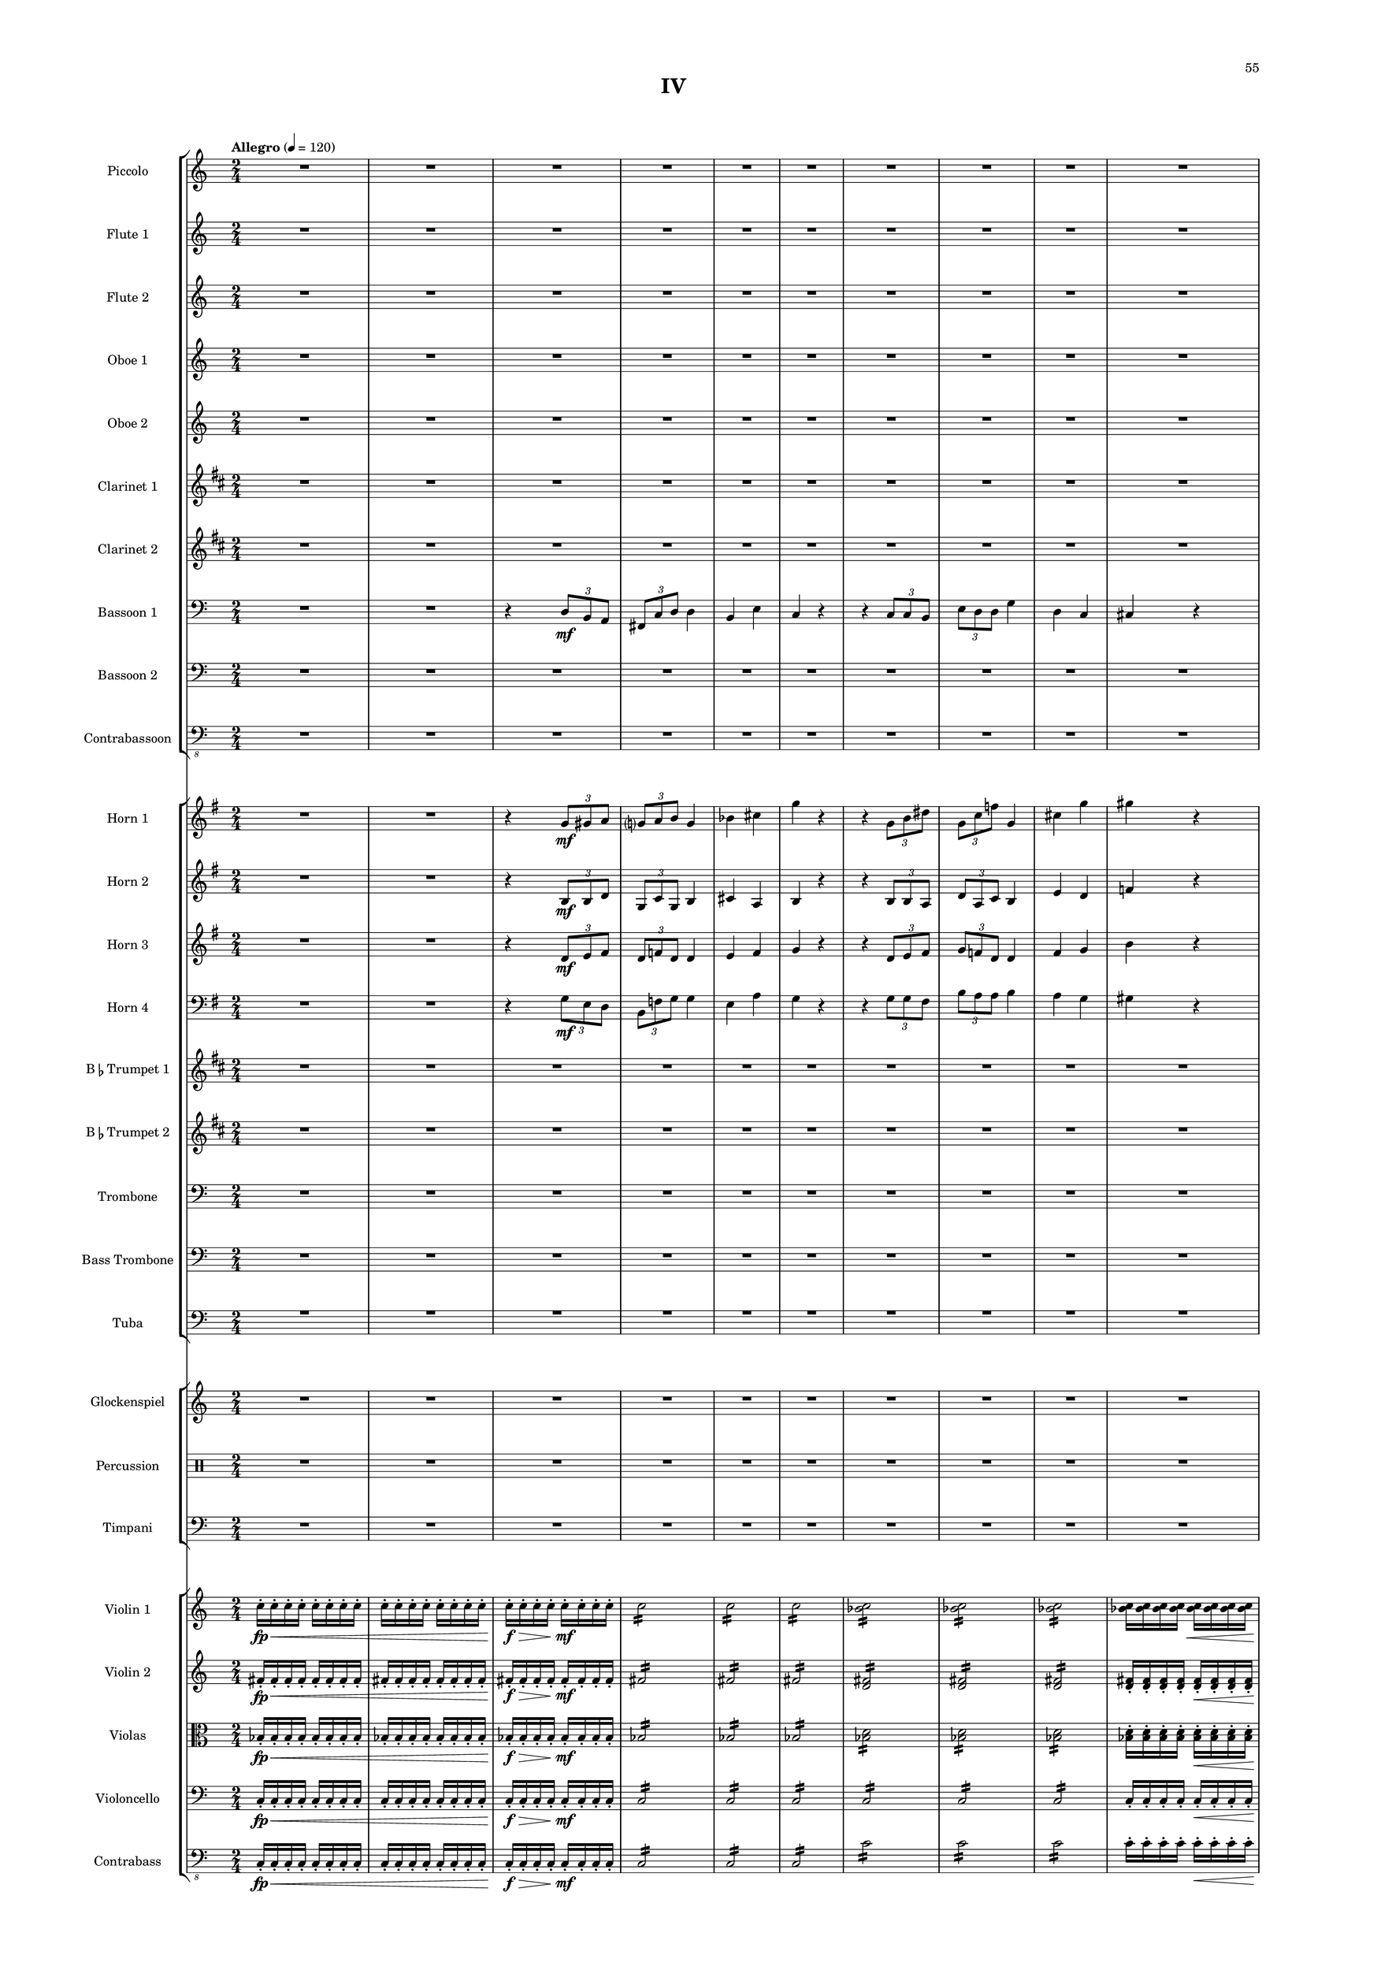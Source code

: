 %=============================================
%   created by MuseScore Version: 1.3
%          Monday, April 7, 2014
%=============================================

\version "2.12.0"

#(set-default-paper-size "a2")

\paper {
  short-indent = 10
  ragged-last-bottom = ##t 
  system-separator-markup = \slashSeparator 
  first-page-number = 55
  print-first-page-number = ##t
  top-margin = 0.75\in
  two-sided = ##t
  binding-offset = 0.25\in
  }

\header {
    title = "IV"
    tagline = ##f
    }

APiccvoiceAA = \relative c'{
    \set Staff.instrumentName = #"Piccolo"
    \set Staff.shortInstrumentName = #"Picc."
    \clef "treble"
    %staffkeysig
    \key c \major 
    %bartimesig: 
    \time 2/4 
    \tempo "Allegro" 4 = 120  
    R2 *20  | % 
    r4 r8 fis16( \f bes)      | % 21
    d2      | % 22
    d16->  d8->  d->  d->  d16->       | % 23
    d-> ( des c8) r4      | % 24
    R2 *2  | % 
    ais16( gis fis e) ais( gis fis e)      | % 27
    ais( gis fis e) ais( gis fis e)      | % 28
    ais( gis fis e) ais( gis fis e)      | % 29
    ais( gis fis e) ais( gis fis e)      | % 30
    R2 *8  | % 
    r4 r8 fis16( bes)      | % 39
    d2      | % 40
    d16->  d8->  d->  d->  d16->       | % 41
    d-> ( des c8) r4      | % 42
    R2  | % 
    ais16( gis fis e) ais( gis fis e)      | % 44
    ais( gis fis e) ais( gis fis e)      | % 45
    R2 *6  | % 
    r4 r8 gis16( c)      | % 52
    e2      | % 53
    e16->  e8->  e->  e->  e16->       | % 54
    e-> ( ees d8) r4      | % 55
    R2 *2  | % 
    c16( bes aes ges) c( bes aes ges)      | % 58
    c( bes aes ges) c( bes aes ges)      | % 59
    c( bes aes ges) c( bes aes ges)      | % 60
    c( bes aes ges) c( bes aes ges)      | % 61
    c( bes aes ges) r4      | % 62
    R2 *7  | % 
    r4 r8 gis16( c)      | % 70
    e2      | % 71
    e16->  e8->  e->  e->  e16->       | % 72
    e-> ( ees d8) r4      | % 73
    R2  | % 
    c16( bes aes ges) c( bes aes ges)      | % 75
    c( bes aes ges) c( bes aes ges)      | % 76
    R2 *16  | % 
    b16-> ( \f a g f) b-> ( a g f)      | % 93
    b-> ( a g f) b-> ( a g f)      | % 94
    b-> ( a g f) b-> ( a g f)      | % 95
    R2 *11  | % 
    r4 r8 gis16( \mf c)      | % 107
    e2 \<      | % 108
    e16->  \! \f e8->  e->  e->  e16->       | % 109
    e-> ( ees d8) r4      | % 110
    R2 *2  | % 
    c16( bes aes ges) c( bes aes ges)      | % 113
    c( bes aes ges) c( bes aes ges)      | % 114
    c( bes aes ges) c( bes aes ges)      | % 115
    c( bes aes ges) c( bes aes ges)      | % 116
    R2 *8  | % 
    r4 r8 gis16( c)      | % 125
    e2      | % 126
    e16->  e8->  e->  e->  e16->       | % 127
    e-> ( ees d8) r4      | % 128
    R2 *2  | % 
    c16 bes aes ges c bes aes ges      | % 131
    c bes aes ges c bes aes ges      | % 132
    c bes aes ges c bes aes ges      | % 133
    c bes aes ges c bes aes ges      | % 134
    R2 *10 \bar "||"  | % 144
    %bartimesig: 
    \time 6/8 
    \tempo "Vivace" 8 = 180  
    r2.      | % 145
    r2.      | % 146
    r2.      | % 147
    r2.      | % 148
    r2.      | % 149
    r2.      | % 150
    r2.      | % 151
    r2.      | % 152
    r2.      | % 153
    r2.      | % 154
    r2.      | % 155
    r2.      | % 156
    r2.      | % 157
    r2.      | % 158
    r2.      | % 159
    r2.      | % 160
    r2.      | % 161
    r2.      | % 162
    r2.      | % 163
    r2.      | % 164
    r2.      | % 165
    r2.      | % 166
    r2.      | % 167
    r2.      | % 168
    r2.      | % 169
    r2.      | % 170
    r2.      | % 171
    r2.      | % 172
    r2.      | % 173
    r2.      | % 174
    r2.      | % 175
    r2.      | % 176
    r2.      | % 177
    r2.      | % 178
    r2.      | % 179
    r2.      | % 180
    r2.      | % 181
    r2.      | % 182
    r2.      | % 183
    r2.      | % 184
    r2.      | % 185
    r2.      | % 186
    r2.      | % 187
    r2.      | % 188
    r2.      | % 189
    r2.      | % 190
    r2.      | % 191
    r2.      | % 192
    r2.      | % 193
    r2.      | % 194
    r2.      | % 195
    r2.      | % 196
    r2.      | % 197
    r2.      | % 198
    r2.      | % 199
    r2.      | % 200
    r2.      | % 201
    r2.      | % 202
    r2.      | % 203
    r2.      | % 204
    bes8 \mf des f bes, des f      | % 205
    ees4 b ges'      | % 206
    f8 aes c f, aes c      | % 207
    f,4 bes cis      | % 208
    d bes f      | % 209
    bes8 ges ees aes, ges' ees      | % 210
    c4-.  e g      | % 211
    des8-.  \< f-.  bes-.  bes, des f      | % 212
    bes4 \! \f r2      | % 213
    r4. ges16( aes ges aes ges aes)      | % 214
    r2.      | % 215
    r4. ges16( aes ges aes ges aes)      | % 216
    r2.      | % 217
    r4. ges16( aes ges aes ges aes)      | % 218
    a4. r8 r4      | % 219
    g4. r8 r4      | % 220
    r2.      | % 221
    r2.      | % 222
    r2.      | % 223
    r2.      | % 224
    r2.      | % 225
    r2.      | % 226
    r2.      | % 227
    r2.      | % 228
    r2.      | % 229
    r2.      | % 230
    r2.      | % 231
    cis,8( \< \f e gis) dis-.  fis-.  ais-.    \bar "||"       | % 232
    \tempo "Adagio" 8 = 72  
    e'4. \! \ff r8 r4      | % 233
    r2.      | % 234
    r2.      | % 235
    r2.      | % 236
    r2.      | % 237
    r2.     | % 238
    r2. \bar "|." 
}% end of last bar in partorvoice

 

AFlvoiceBA = \relative c'{
    \set Staff.instrumentName = #"Flute 1"
    \set Staff.shortInstrumentName = #"Fl.1"
    \clef treble
    %staffkeysig
    \key c \major 
    %bartimesig: 
    \time 2/4 
    R2 *20  | % 
    r4 r8 fis'16( \f aes)      | % 21
    d2      | % 22
    d16->  d8->  d->  d->  d16->       | % 23
    d-> ( des c8) r4      | % 24
    d,16-> ( des c8) r4      | % 25
    R2 *2  | % 
    bes'16-> ( aes fis e) c( d e fis)      | % 28
    e( d c bes) bes'-> ( aes fis e)      | % 29
    c( d e fis) e( d c bes)      | % 30
    bes'-> ( aes fis e) c( d e fis)      | % 31
    e( d c bes) r4      | % 32
    R2 *6  | % 
    r4 r8 fis'16( aes)      | % 39
    d2      | % 40
    d16->  d8->  d->  d->  d16->       | % 41
    d-> ( des c8) r4      | % 42
    d,16-> ( des c8) r4      | % 43
    ais16( gis fis e) c'( d e fis)      | % 44
    ais( gis fis e) ais( gis fis e)      | % 45
    R2 *6  | % 
    r4 r8 gis16( bes)      | % 52
    e2      | % 53
    e16->  e8->  e->  e->  e16->       | % 54
    e-> ( ees d8) r4      | % 55
    e,16-> ( ees d8) r4      | % 56
    R2 *2  | % 
    c'16( bes gis fis) d( e fis gis)      | % 59
    fis( e d c) c'( bes gis fis)      | % 60
    d( e fis gis) fis( e d c)      | % 61
    c'( bes gis fis) d( e fis gis)      | % 62
    fis( e d c) r4      | % 63
    R2 *6  | % 
    r4 r8 gis'16( bes)      | % 70
    e2      | % 71
    e16->  e8->  e->  e->  e16->       | % 72
    e-> ( ees d8) r4      | % 73
    e,16-> ( ees d8) r4      | % 74
    c16( bes aes ges) d'( e fis gis)      | % 75
    c( bes aes ges) c( bes aes ges)      | % 76
    R2 *16  | % 
    b16-> ( \f a g f) b-> ( a g f)      | % 93
    b-> ( a g f) b-> ( a g f)      | % 94
    b-> ( a g f) b-> ( a g f)      | % 95
    R2 *11  | % 
    r4 r8 gis16( \mf bes)      | % 107
    e2 \<      | % 108
    e16->  \! \f e8->  e->  e->  e16->       | % 109
    e-> ( ees d8) r4      | % 110
    R2 *2  | % 
    c16( bes aes ges) c( bes aes ges)      | % 113
    c( bes aes ges) c( bes aes ges)      | % 114
    c( bes aes ges) c( bes aes ges)      | % 115
    c( bes aes ges) c( bes aes ges)      | % 116
    R2 *8  | % 
    r4 r8 gis16( bes)      | % 125
    e2      | % 126
    e16->  e8->  e->  e->  e16->       | % 127
    e-> ( ees d8) r4      | % 128
    e,16-> ( ees d8) r4      | % 129
    R2  | % 
    c'16 bes aes ges c bes aes ges      | % 131
    c bes aes ges c bes aes ges      | % 132
    c bes aes ges c( bes aes ges)      | % 133
    c bes aes ges c bes aes ges      | % 134
    R2 *10    \bar "||"     | % 144
    %bartimesig: 
    \time 6/8 
    r2.      | % 145
    r2.      | % 146
    r2.      | % 147
    r2.      | % 148
    r2.      | % 149
    r2.      | % 150
    r2.      | % 151
    r2.      | % 152
    r2.      | % 153
    r2.      | % 154
    r2.      | % 155
    r2.      | % 156
    r2.      | % 157
    r2.      | % 158
    r2.      | % 159
    r2.      | % 160
    r2.      | % 161
    r2.      | % 162
    r2.      | % 163
    r2.      | % 164
    r2.      | % 165
    r2.      | % 166
    r2.      | % 167
    r2.      | % 168
    r2.      | % 169
    r2.      | % 170
    r2.      | % 171
    r2.      | % 172
    r2.      | % 173
    r2.      | % 174
    r2.      | % 175
    r2.      | % 176
    a,8 \mf c e a, c e      | % 177
    d4( bes) f'      | % 178
    e8 g b e, g b      | % 179
    e,4( a) c      | % 180
    cis( a e)      | % 181
    a8( f) d( g,) f'( d)      | % 182
    b4-.  dis( fis)      | % 183
    c8-.  \< e-.  a-.  a,( c e)      | % 184
    a4 \! \f r2      | % 185
    r2.      | % 186
    r2.      | % 187
    r2.      | % 188
    r2.      | % 189
    r2.      | % 190
    r2.      | % 191
    r2.      | % 192
    r2.      | % 193
    r2.      | % 194
    r2.      | % 195
    r2.      | % 196
    r2.      | % 197
    r2.      | % 198
    r2.      | % 199
    r2.      | % 200
    r2.      | % 201
    r2.      | % 202
    r2.      | % 203
    r2.      | % 204
    bes,8 \mf des f bes, des f      | % 205
    ees4 b ges'      | % 206
    f8 aes c f, aes c      | % 207
    f,4 bes cis      | % 208
    d bes f      | % 209
    bes8 ges ees aes, ges' ees      | % 210
    c4-.  e g      | % 211
    des8-.  \< f-.  bes-.  bes, des f      | % 212
    bes4 \! \f r2      | % 213
    r4. bes,8-> ( des ges)      | % 214
    r2.      | % 215
    r4. bes,8-> ( ees ges)      | % 216
    r2.      | % 217
    r4. c,8-> ( ees ges)      | % 218
    r2.      | % 219
    r2.      | % 220
    r2.      | % 221
    r2.      | % 222
    r2.      | % 223
    r2.      | % 224
    r2.      | % 225
    r2.      | % 226
    r2.      | % 227
    r2.      | % 228
    r2.      | % 229
    r2.      | % 230
    r2.      | % 231
    r2.     \bar "||"     | % 232
    r4 r8 b\fermata \p ( ^\markup {\upright  "a piacere"} bes a      | % 233
    aes) e( f bes,) ees( d      | % 234
    cis) a( b) \times 3/2{gis8 fis8  }      | % 235
    e4. r8 r4      | % 236
    r2.      | % 237
    r2.     | % 238
    r2. \bar "|." 
}% end of last bar in partorvoice

 

AFlvoiceCA = \relative c'{
    \set Staff.instrumentName = #"Flute 2"
    \set Staff.shortInstrumentName = #"Fl.2"
    \clef treble
    %staffkeysig
    \key c \major 
    %bartimesig: 
    \time 2/4 
    R2 *16  | % 
    ais''16( \mf gis fis e) ais( gis fis e)      | % 17
    ais( gis fis e) ais( gis fis e)      | % 18
    ais( gis fis e) ais( gis fis e)      | % 19
    ais( gis fis e) ais( gis fis e)      | % 20
    R2 *14  | % 
    ais16( \f gis fis e) ais( gis fis e)      | % 35
    ais( gis fis e) ais( gis fis e)      | % 36
    ais( gis fis e) ais( gis fis e)      | % 37
    ais( gis fis e) ais( gis fis e)      | % 38
    ais( gis fis e) ais( gis fis e)      | % 39
    ais( gis fis e) ais( gis fis e)      | % 40
    R2 *7  | % 
    c'16( bes aes ges) c( bes aes ges)      | % 48
    c( bes aes ges) c( bes aes ges)      | % 49
    c( bes aes ges) c( bes aes ges)      | % 50
    c( bes aes ges) c( bes aes ges)      | % 51
    c( bes aes ges) c( bes aes ges)      | % 52
    c( bes aes ges) c( bes aes ges)      | % 53
    R2 *12  | % 
    c16( bes aes ges) c( bes aes ges)      | % 66
    c( bes aes ges) c( bes aes ges)      | % 67
    c( bes aes ges) c( bes aes ges)      | % 68
    c( bes aes ges) c( bes aes ges)      | % 69
    c( bes aes ges) c( bes aes ges)      | % 70
    c( bes aes ges) c( bes aes ges)      | % 71
    R2 *31  | % 
    c16( bes aes ges) c( bes aes ges)      | % 103
    c( bes aes ges) c( bes aes ges)      | % 104
    c( bes aes ges) c( bes aes ges)      | % 105
    c( bes aes ges) c( bes aes ges)      | % 106
    c( bes aes ges) c( bes aes ges)      | % 107
    c( bes aes ges) c( bes aes ges)      | % 108
    R2 *2  | % 
    e16-> ( ees d8) r4      | % 111
    R2  | % 
    c16-> ( bes gis fis) d( e fis gis)      | % 113
    fis'( e d c) c-> ( bes gis fis)      | % 114
    d( e fis gis) fis'( e d c)      | % 115
    R2 *5  | % 
    c'16( bes aes ges) c( bes aes ges)      | % 121
    c( bes aes ges) c( bes aes ges)      | % 122
    c( bes aes ges) c( bes aes ges)      | % 123
    c( bes aes ges) c( bes aes ges)      | % 124
    R2 *2  | % 
    r4 r      | % 127
    R2 *17    \bar "||"     | % 144
    %bartimesig: 
    \time 6/8 
    r2.      | % 145
    r2.      | % 146
    r2.      | % 147
    r2.      | % 148
    r2.      | % 149
    r2.      | % 150
    r2.      | % 151
    r2.      | % 152
    r2.      | % 153
    r2.      | % 154
    r2.      | % 155
    r2.      | % 156
    r2.      | % 157
    r2.      | % 158
    r2.      | % 159
    r2.      | % 160
    r2.      | % 161
    r2.      | % 162
    r2.      | % 163
    r2.      | % 164
    r2.      | % 165
    r2.      | % 166
    r2.      | % 167
    r2.      | % 168
    r2.      | % 169
    r2.      | % 170
    r2.      | % 171
    r2.      | % 172
    r2.      | % 173
    r2.      | % 174
    r2.      | % 175
    r2.      | % 176
    a,8 \mf c e a, c e      | % 177
    d4( bes) f'      | % 178
    e8 g b e, g b      | % 179
    e,4( a) c      | % 180
    cis( a e)      | % 181
    a8( f) d( g,) f'( d)      | % 182
    b4-.  dis( fis)      | % 183
    c8-.  \< e-.  a-.  a,( c e)      | % 184
    a4 \! \f r2      | % 185
    r2.      | % 186
    r2.      | % 187
    r2.      | % 188
    r2.      | % 189
    r2.      | % 190
    r2.      | % 191
    r2.      | % 192
    r2.      | % 193
    r2.      | % 194
    r2.      | % 195
    r2.      | % 196
    r2.      | % 197
    r2.      | % 198
    r2.      | % 199
    r2.      | % 200
    r2.      | % 201
    r2.      | % 202
    r2.      | % 203
    r2.      | % 204
    bes,8 \mf des f bes, des f      | % 205
    ees4 b ges'      | % 206
    f8 aes c f, aes c      | % 207
    f,4 bes cis      | % 208
    d bes f      | % 209
    bes8 ges ees aes, ges' ees      | % 210
    c4-.  e g      | % 211
    des8-.  \< f-.  bes-.  bes, des f      | % 212
    bes4 \! \f r2      | % 213
    r2.      | % 214
    r2.      | % 215
    r2.      | % 216
    r2.      | % 217
    r2.      | % 218
    r2.      | % 219
    r2.      | % 220
    r2.      | % 221
    r2.      | % 222
    r2.      | % 223
    r2.      | % 224
    r2.      | % 225
    r2.      | % 226
    r2.      | % 227
    r2.      | % 228
    r2.      | % 229
    r2.      | % 230
    r2.      | % 231
    cis,8( \< \f e gis) dis-.  fis-.  ais-.    \bar "||"       | % 232
    e'4. \! \ff r8 r4      | % 233
    r2.      | % 234
    r2.      | % 235
    r2.      | % 236
    r2.      | % 237
    r2.     | % 238
    r2. \bar "|." 
}% end of last bar in partorvoice

 

AObvoiceDA = \relative c'{
    \set Staff.instrumentName = #"Oboe 1"
    \set Staff.shortInstrumentName = #"Ob1"
    \clef treble
    %staffkeysig
    \key c \major 
    %bartimesig: 
    \time 2/4 
    R2 *20  | % 
    r4 r8 fis'16( \f bes)      | % 21
    d2      | % 22
    d16->  d8->  d->  d->  d16->       | % 23
    d-> ( des c8) r4      | % 24
    d,16-> ( des c8) r4      | % 25
    R2 *5  | % 
    ais'16( gis fis e) ais( gis fis e)      | % 31
    ais( gis fis e) ais( gis fis e)      | % 32
    R2 *6  | % 
    r4 r8 fis16( bes)      | % 39
    d2      | % 40
    d16->  d8->  d->  d->  d16->       | % 41
    d-> ( des c8) r4      | % 42
    d,16-> ( des c8) r4      | % 43
    R2 *8  | % 
    r4 r8 gis'16( c)      | % 52
    e2      | % 53
    e16->  e8->  e->  e->  e16->       | % 54
    e-> ( ees d8) r4      | % 55
    e,16-> ( ees d8) r4      | % 56
    R2 *5  | % 
    c'16( bes aes ges) c( bes aes ges)      | % 62
    c( bes aes ges) c( bes aes ges)      | % 63
    R2 *6  | % 
    r4 r8 gis16( c)      | % 70
    e2      | % 71
    e16->  e8->  e->  e->  e16->       | % 72
    e-> ( ees d8) r4      | % 73
    e,16-> ( ees d8) r4      | % 74
    R2 *21  | % 
    b'16( a g f) b( a g f)      | % 96
    b( a g f) b( a g f)      | % 97
    R2 *9  | % 
    r4 r8 gis16( \mf c)      | % 107
    e2 \<      | % 108
    e16->  \! \f e8->  e->  e->  e16->       | % 109
    e-> ( ees d8) r4      | % 110
    R2 *6  | % 
    c16( bes aes ges) c( bes aes ges)      | % 117
    c( bes aes ges) c( bes aes ges)      | % 118
    R2 *6  | % 
    r4 r8 gis16( c)      | % 125
    e2      | % 126
    e16->  e8->  e->  e->  e16->       | % 127
    e-> ( ees d8) r4      | % 128
    e,16-> ( ees d8) r4      | % 129
    R2 *5  | % 
    c'16 bes aes ges c bes aes ges      | % 135
    c bes aes ges c bes aes ges      | % 136
    R2 *8    \bar "||"     | % 144
    %bartimesig: 
    \time 6/8 
    a,8 \f c e a, c e      | % 145
    d4( bes) f'      | % 146
    e8 g b e, g b      | % 147
    a4( e) c'      | % 148
    cis( a e)      | % 149
    a8( f) d( g,) f'( d)      | % 150
    b4-.  dis( fis)      | % 151
    c8-.  e-.  a-.  a,( c e)      | % 152
    a4( f c)      | % 153
    c4. r8 r4      | % 154
    a'8( fis d c) fis-.  d-.       | % 155
    d4. r8 r4      | % 156
    c( e g)      | % 157
    g4. r8 r4      | % 158
    e8( gis b e,) gis-.  b-.       | % 159
    b4. d8( b gis)      | % 160
    a4. r8 r4      | % 161
    r2.      | % 162
    r2.      | % 163
    r2.      | % 164
    r2.      | % 165
    r2.      | % 166
    r2.      | % 167
    r2.      | % 168
    r2.      | % 169
    r2.      | % 170
    r2.      | % 171
    r2.      | % 172
    r2.      | % 173
    r2.      | % 174
    r2.      | % 175
    r2.      | % 176
    a,8 \mf c e a, c e      | % 177
    d4( bes) f'      | % 178
    e8 g b e, g b      | % 179
    e,4( a) c      | % 180
    cis( a e)      | % 181
    a8( f) d( g,) f'( d)      | % 182
    b4-.  dis( fis)      | % 183
    c8-.  \< e-.  a-.  a,( c e)      | % 184
    a4 \! \f r2      | % 185
    r2.      | % 186
    r2.      | % 187
    r2.      | % 188
    r2.      | % 189
    r2.      | % 190
    r2.      | % 191
    r2.      | % 192
    r2.      | % 193
    r2.      | % 194
    r2.      | % 195
    r2.      | % 196
    r2.      | % 197
    r2.      | % 198
    r2.      | % 199
    r2.      | % 200
    r2.      | % 201
    r2.      | % 202
    r2.      | % 203
    r2.      | % 204
    bes,8 \mf des f bes, des f      | % 205
    ees4 b ges'      | % 206
    f8 aes c f, aes c      | % 207
    f,4 bes cis      | % 208
    d bes f      | % 209
    bes8 ges ees aes, ges' ees      | % 210
    c4-.  e g      | % 211
    des8-.  \< f-.  bes-.  bes, des f      | % 212
    bes4 \! \f r2      | % 213
    r4. ges,8-> ( bes des)      | % 214
    r2.      | % 215
    r4. ges,8-> ( bes ees)      | % 216
    r2.      | % 217
    r4. aes,8-> ( bes c)      | % 218
    r2.      | % 219
    r2.      | % 220
    r2.      | % 221
    r2.      | % 222
    r2.      | % 223
    r2.      | % 224
    r2.      | % 225
    r2.      | % 226
    r2.      | % 227
    r2.      | % 228
    r2.      | % 229
    r2.      | % 230
    r2.      | % 231
    cis8( \< \f e gis) b,-.  dis-.  fis-.    \bar "||"       | % 232
    b4. \! \ff r8 r4      | % 233
    r2.      | % 234
    r2.      | % 235
    r2.      | % 236
    r2.      | % 237
    r2.     | % 238
    r2. \bar "|." 
}% end of last bar in partorvoice

 

AObvoiceEA = \relative c'{
    \set Staff.instrumentName = #"Oboe 2"
    \set Staff.shortInstrumentName = #"Ob2"
    \clef treble
    %staffkeysig
    \key c \major 
    %bartimesig: 
    \time 2/4 
    R2 *20  | % 
    r4 r8 fis'16( \f aes)      | % 21
    d2      | % 22
    d16->  d8->  d->  d->  d16->       | % 23
    d-> ( des c8) r4      | % 24
    R2 *6  | % 
    ais,16( gis fis e) ais( gis fis e)      | % 31
    ais( gis fis e) ais( gis fis e)      | % 32
    R2 *6  | % 
    r4 r8 fis'16( aes)      | % 39
    d2      | % 40
    d16->  d8->  d->  d->  d16->       | % 41
    d-> ( des c8) r4      | % 42
    R2 *9  | % 
    r4 r8 gis16( bes)      | % 52
    e2      | % 53
    e16->  e8->  e->  e->  e16->       | % 54
    e-> ( ees d8) r4      | % 55
    R2 *6  | % 
    c,16( bes aes ges) c( bes aes ges)      | % 62
    c( bes aes ges) c( bes aes ges)      | % 63
    R2 *6  | % 
    r4 r8 gis'16( bes)      | % 70
    e2      | % 71
    e16->  e8->  e->  e->  e16->       | % 72
    e-> ( ees d8) r4      | % 73
    R2 *22  | % 
    b,16( a g f) b( a g f)      | % 96
    b( a g f) b( a g f)      | % 97
    R2 *13  | % 
    e'16-> ( ees d8) r4      | % 111
    R2 *5  | % 
    fis16-> ( e d c) c( bes gis fis)      | % 117
    d( e fis gis) fis'-> ( e d c)      | % 118
    R2 *6  | % 
    r4 r8 gis'16( bes)      | % 125
    e2      | % 126
    e16->  e8->  e->  e->  e16->       | % 127
    e-> ( ees d8) r4      | % 128
    R2 *6  | % 
    c,16 bes aes ges c bes aes ges      | % 135
    c bes aes ges c bes aes ges      | % 136
    R2 *8    \bar "||"     | % 144
    %bartimesig: 
    \time 6/8 
    r2.      | % 145
    r2.      | % 146
    r2.      | % 147
    r2.      | % 148
    r2.      | % 149
    r2.      | % 150
    r2.      | % 151
    r2.      | % 152
    r2.      | % 153
    r2.      | % 154
    r2.      | % 155
    r2.      | % 156
    r2.      | % 157
    r2.      | % 158
    r2.      | % 159
    r2.      | % 160
    r2.      | % 161
    r2.      | % 162
    r2.      | % 163
    r2.      | % 164
    r2.      | % 165
    r2.      | % 166
    r2.      | % 167
    r2.      | % 168
    r2.      | % 169
    r2.      | % 170
    r2.      | % 171
    r2.      | % 172
    r2.      | % 173
    r2.      | % 174
    r2.      | % 175
    r2.      | % 176
    a8 \mf c e a, c e      | % 177
    d4( bes) f'      | % 178
    e8 g b e, g b      | % 179
    e,4( a) c      | % 180
    cis( a e)      | % 181
    a8( f) d( g,) f'( d)      | % 182
    b4 dis( fis)      | % 183
    c8-.  \< e-.  a-.  a,( c e)      | % 184
    a4 \! \f r2      | % 185
    r2.      | % 186
    r2.      | % 187
    r2.      | % 188
    r2.      | % 189
    r2.      | % 190
    r2.      | % 191
    r2.      | % 192
    r2.      | % 193
    r2.      | % 194
    r2.      | % 195
    r2.      | % 196
    r2.      | % 197
    r2.      | % 198
    r2.      | % 199
    r2.      | % 200
    r2.      | % 201
    r2.      | % 202
    r2.      | % 203
    r2.      | % 204
    bes,8 \mf des f bes, des f      | % 205
    ees4 b ges'      | % 206
    f8 aes c f, aes c      | % 207
    f,4 bes cis      | % 208
    d bes f      | % 209
    bes8 ges ees aes, ges' ees      | % 210
    c4-.  e g      | % 211
    des8-.  \< f-.  bes-.  bes, des f      | % 212
    bes4 \! \f r2      | % 213
    r4. ges,8-> ( bes des)      | % 214
    r2.      | % 215
    r4. ges,8-> ( bes ees)      | % 216
    r2.      | % 217
    r4. aes,8-> ( bes c)      | % 218
    r2.      | % 219
    r2.      | % 220
    r2.      | % 221
    r2.      | % 222
    r2.      | % 223
    r2.      | % 224
    r2.      | % 225
    r2.      | % 226
    r2.      | % 227
    r2.      | % 228
    r2.      | % 229
    r2.      | % 230
    r2.      | % 231
    cis8( \< \f e gis) b,-.  dis-.  b-.    \bar "||"       | % 232
    gis'4. \! \ff r8 r4      | % 233
    r2.      | % 234
    r2.      | % 235
    r2.      | % 236
    r2.      | % 237
    r2.     | % 238
    r2. \bar "|." 
}% end of last bar in partorvoice

 

AClvoiceFA = \relative c'{
    \set Staff.instrumentName = #"Clarinet 1"
    \set Staff.shortInstrumentName = #"Cl1"
    \clef treble
    %staffkeysig
    \key d \major 
    %barkeysig: 
    \key d \major 
    %bartimesig: 
    \time 2/4 
    R2 *20  | % 
    c''16( \f bes gis fis) c'( bes gis fis)      | % 21
    c'( bes gis fis) c'( bes gis fis)      | % 22
    c'( bes gis fis) c'( bes gis fis)      | % 23
    c'( bes gis fis) c'( bes gis fis)      | % 24
    R2 *8  | % 
    c'16-> ( bes gis fis) d( e fis gis)      | % 33
    fis( e d c) c'-> ( bes gis fis)      | % 34
    d( e fis gis) fis( e d c)      | % 35
    c'-> ( bes gis fis) d( e fis gis)      | % 36
    fis( e d c) r4      | % 37
    R2 *4  | % 
    c16( bes aes ges) c( bes aes ges)      | % 42
    c( bes aes ges) c( bes aes ges)      | % 43
    R2 *20  | % 
    d''16-> ( c ais gis) e( fis gis ais)      | % 64
    gis( fis e d) d'-> ( c ais gis)      | % 65
    e( fis gis ais) gis( fis e d)      | % 66
    d'-> ( c ais gis) e( fis gis ais)      | % 67
    gis( fis e d) r4      | % 68
    R2 *4  | % 
    d16( c bes aes) d( c bes aes)      | % 73
    d( c bes aes) d( c bes aes)      | % 74
    R2 *23  | % 
    cis'16( b a g) cis( b a g)      | % 98
    cis( b a g) cis( b a g)      | % 99
    R2 *9  | % 
    d16( c bes aes) d( c bes aes)      | % 109
    d( c bes aes) d( c bes aes)      | % 110
    d( c bes aes) d( c bes aes)      | % 111
    d( c bes aes) d( c bes aes)      | % 112
    R2 *6  | % 
    d'16-> ( c ais gis) d'( c ais gis)      | % 119
    d'( c ais gis) d'( c ais gis)      | % 120
    R2 *4  | % 
    gis16-> ( fis e d) d( c ais gis)      | % 125
    e( fis gis ais) gis'-> ( fis e d)      | % 126
    R2  | % 
    d16( c ais gis) e( fis gis ais)      | % 128
    gis( fis e d) d'( c ais gis)      | % 129
    e( fis gis ais) gis( fis e d)      | % 130
    R2 *14    \bar "||"     | % 144
    %bartimesig: 
    \time 6/8 
    r2.      | % 145
    r2.      | % 146
    r2.      | % 147
    r2.      | % 148
    r2.      | % 149
    r2.      | % 150
    r2.      | % 151
    r2.      | % 152
    b'4( \f g' d)      | % 153
    d4. r8 r4      | % 154
    b8( gis' e d) gis-.  e-.       | % 155
    e4. r8 r4      | % 156
    d( fis a)      | % 157
    a4. r8 r4      | % 158
    fis,8( ais cis fis,) ais-.  cis-.       | % 159
    cis4. e8( cis ais)      | % 160
    b4. r8 r4      | % 161
    r2.      | % 162
    r2.      | % 163
    r2.      | % 164
    r2.      | % 165
    r2.      | % 166
    r2.      | % 167
    r2.      | % 168
    r2.      | % 169
    r2.      | % 170
    r2.      | % 171
    r2.      | % 172
    r2.      | % 173
    r2.      | % 174
    r2.      | % 175
    r2.      | % 176
    r2.      | % 177
    r2.      | % 178
    r2.      | % 179
    r2.      | % 180
    r2.      | % 181
    r2.      | % 182
    r2.      | % 183
    r2.      | % 184
    b4( \f g d)      | % 185
    d4. r8 r4      | % 186
    b'8( gis e d) gis-.  e-.       | % 187
    e4. r8 r4      | % 188
    d( fis a)      | % 189
    a4. r8 r4      | % 190
    fis8( ais cis) fis,-.  ais-.  cis-.       | % 191
    cis4. e8( \> cis ais)      | % 192
    a4. \! \mf r8 r4      | % 193
    r2.      | % 194
    r2.      | % 195
    r2.      | % 196
    r2.      | % 197
    r2.      | % 198
    r2.      | % 199
    r2.      | % 200
    r2.      | % 201
    r2.      | % 202
    r2.      | % 203
    r2.      | % 204
    r2.      | % 205
    r2.      | % 206
    r2.      | % 207
    r2.      | % 208
    r2.      | % 209
    r2.      | % 210
    r2.      | % 211
    r2.      | % 212
    c4 \f aes ees      | % 213
    ees4. r8 r4      | % 214
    c'8-.  a-.  f-.  ees-.  a-.  f-.       | % 215
    f4. r8 r4      | % 216
    ees g bes      | % 217
    bes4. r8 r4      | % 218
    g8-.  b-.  d-.  g,-.  b-.  d-.       | % 219
    d4. f8 d b      | % 220
    a4. r8 r4      | % 221
    r2.      | % 222
    r2.      | % 223
    r2.      | % 224
    r2.      | % 225
    r2.      | % 226
    r2.      | % 227
    r2.      | % 228
    r2.      | % 229
    r2.      | % 230
    r2.      | % 231
    r2.     \bar "||"     | % 232
    fis'4. \ff r8 r4      | % 233
    r2.      | % 234
    r2.      | % 235
    r2.      | % 236
    r2.      | % 237
    r2.     | % 238
    r2. \bar "|." 
}% end of last bar in partorvoice

 

AClvoiceGA = \relative c'{
    \set Staff.instrumentName = #"Clarinet 2"
    \set Staff.shortInstrumentName = #"Cl2"
    \clef treble
    %staffkeysig
    \key d \major 
    %barkeysig: 
    \key d \major 
    %bartimesig: 
    \time 2/4 
    R2 *16  | % 
    c'16( \mf bes aes ges) c( bes aes ges)      | % 17
    c( bes aes ges) c( bes aes ges)      | % 18
    c( bes aes ges) c( bes aes ges)      | % 19
    R2 *3  | % 
    c16( \f bes gis fis) d( e fis gis)      | % 23
    fis( e d c) c'( bes gis fis)      | % 24
    d( e fis gis) fis( e d c)      | % 25
    c'-> ( bes gis fis) d( e fis gis)      | % 26
    fis( e d c) c( bes aes ges)      | % 27
    R2 *5  | % 
    c'16( bes aes ges) c( bes aes ges)      | % 33
    c( bes aes ges) c( bes aes ges)      | % 34
    c( bes aes ges) c( bes aes ges)      | % 35
    R2  | % 
    r4 c16-> ( bes aes ges)      | % 37
    d( e fis gis) fis( e d c)      | % 38
    c'( bes aes ges) c( bes aes ges)      | % 39
    c( bes aes ges) c( bes aes ges)      | % 40
    R2 *7  | % 
    d'16( c bes aes) d( c bes aes)      | % 48
    d( c bes aes) d( c bes aes)      | % 49
    d( c bes aes) d( c bes aes)      | % 50
    R2 *3  | % 
    d16-> ( c bes aes) e( fis aes bes)      | % 54
    gis( fis e d) d'-> ( c bes gis)      | % 55
    e( fis gis ais) gis( fis e d)      | % 56
    d'-> ( c ais gis) e( fis gis ais)      | % 57
    gis( fis e d) d( c bes aes)      | % 58
    R2 *5  | % 
    d'16( c ais gis) d'-> ( c ais gis)      | % 64
    d'( c ais gis) d'-> ( c ais gis)      | % 65
    d'( c bes aes) d( c bes aes)      | % 66
    R2  | % 
    r4 d16-> ( c bes aes)      | % 68
    e( fis gis ais) gis( fis e d)      | % 69
    d'( c bes aes) d( c bes aes)      | % 70
    d( c bes aes) d( c bes aes)      | % 71
    R2 *26  | % 
    cis16( b a g) cis( b a g)      | % 98
    cis( b a g) cis( b a g)      | % 99
    R2 *3  | % 
    d'16( c bes aes) d( c bes aes)      | % 103
    d( c bes aes) d( c bes aes)      | % 104
    d( c bes aes) d( c bes aes)      | % 105
    d( c bes aes) d( c bes aes)      | % 106
    d( c bes aes) d( c bes aes)      | % 107
    d( c bes aes) d( c bes aes)      | % 108
    R2 *10  | % 
    gis'16-> ( fis e d) d( c ais gis)      | % 119
    e( fis gis ais) gis'( fis e d)      | % 120
    R2 *2  | % 
    d16-> ( c bes aes) d( c bes aes)      | % 123
    d( c bes aes) d( c bes aes)      | % 124
    d( c bes aes) d( c bes aes)      | % 125
    d( c bes aes) d( c bes aes)      | % 126
    R2 *18    \bar "||"     | % 144
    %bartimesig: 
    \time 6/8 
    r2.      | % 145
    r2.      | % 146
    r2.      | % 147
    r2.      | % 148
    r2.      | % 149
    r2.      | % 150
    r2.      | % 151
    r2.      | % 152
    r2.      | % 153
    r2.      | % 154
    r2.      | % 155
    r2.      | % 156
    r2.      | % 157
    r2.      | % 158
    r2.      | % 159
    r2.      | % 160
    r2.      | % 161
    r2.      | % 162
    r2.      | % 163
    r2.      | % 164
    r2.      | % 165
    r2.      | % 166
    r2.      | % 167
    r2.      | % 168
    r2.      | % 169
    r2.      | % 170
    r2.      | % 171
    r2.      | % 172
    r2.      | % 173
    r2.      | % 174
    r2.      | % 175
    r2.      | % 176
    b,8 \mf d fis b, d fis      | % 177
    e4( c) g'      | % 178
    fis8 a cis fis, a cis      | % 179
    fis,4( b) d      | % 180
    dis( b fis)      | % 181
    b8( g) e( a,) g'( e)      | % 182
    cis4-.  eis( gis)      | % 183
    d8-.  \< fis-.  b-.  b,( d fis)      | % 184
    b,4 \! \f r2      | % 185
    r2.      | % 186
    r2.      | % 187
    r2.      | % 188
    r2.      | % 189
    r2.      | % 190
    r2.      | % 191
    r2.      | % 192
    r2.      | % 193
    r2.      | % 194
    r2.      | % 195
    r2.      | % 196
    r2.      | % 197
    r2.      | % 198
    r2.      | % 199
    r2.      | % 200
    r2.      | % 201
    r2.      | % 202
    r2.      | % 203
    r2.      | % 204
    c8 ees \mf g c, ees g      | % 205
    f4 cis aes'      | % 206
    g8 bes d g, bes d      | % 207
    g,4 c ees      | % 208
    e c g      | % 209
    c8 aes f bes, aes' f      | % 210
    d4-.  fis a      | % 211
    ees8-.  \< g-.  c-.  c, ees g      | % 212
    c,4 \! \f r2      | % 213
    r2.      | % 214
    r2.      | % 215
    r2.      | % 216
    r2.      | % 217
    r2.      | % 218
    r2.      | % 219
    r2.      | % 220
    r2.      | % 221
    r2.      | % 222
    r2.      | % 223
    r2.      | % 224
    r2.      | % 225
    r2.      | % 226
    r2.      | % 227
    r2.      | % 228
    r2.      | % 229
    r2.      | % 230
    r2.      | % 231
    r2.     \bar "||"     | % 232
    cis'4. \ff r8 r4      | % 233
    r2.      | % 234
    r2.      | % 235
    r2.      | % 236
    r2.      | % 237
    r2.     | % 238
    r2. \bar "|." 
}% end of last bar in partorvoice

 

ABsnvoiceHA = \relative c'{
    \set Staff.instrumentName = #"Bassoon 1"
    \set Staff.shortInstrumentName = #"Bsn1"
    \clef bass
    %staffkeysig
    \key c \major 
    %bartimesig: 
    \time 2/4 
    R2*2     | % 
    r4 \times 2/3{d,8 \mf b a  }      | % 3
    \times 2/3{fis c' d  } d4      | % 4
    b e      | % 5
    c r      | % 6
    r \times 2/3{c8 c b  }      | % 7
    \times 2/3{e d d  } g4      | % 8
    d c      | % 9
    cis r      | % 10
    e \f f      | % 11
    fis \times 2/3{g8 g gis  }      | % 12
    \times 2/3{e e d  } c4      | % 13
    c b      | % 14
    a \times 2/3{e'8 d d  }      | % 15
    \times 2/3{g d c  } b4      | % 16
    R2 *9  | % 
    d'8-> ( \f des) c-.  b-.       | % 26
    b2      | % 27
    R2 *16  | % 
    d8-> ( des) c-.  b-.       | % 44
    b2      | % 45
    R2 *11  | % 
    e8-> ( ees) d-.  cis-.       | % 57
    cis2      | % 58
    R2 *3  | % 
    r4 bis16( \< \mf d dis fis)      | % 62
    g->  \! \f g8->  g->  g->  g16~->       | % 63
    g->  g8->  g->  g->  g16->       | % 64
    g-> ( fis f8) r4      | % 65
    R2 *9  | % 
    e8-> ( ees) d-.  cis-.       | % 75
    cis2      | % 76
    R2 *35  | % 
    e8-> ( \f ees) d-.  cis-.       | % 112
    cis2      | % 113
    R2 *16  | % 
    e8-> ( \f ees) d-.  cis-.       | % 130
    cis2      | % 131
    R2 *3  | % 
    r4 c16( \< \mf d dis fis)      | % 135
    g->  \! \ff g8->  g->  g->  g16~->       | % 136
    g->  g8->  g->  g->  g16->       | % 137
    g-> ( fis f8) r4      | % 138
    R2 *6    \bar "||"     | % 144
    %bartimesig: 
    \time 6/8 
    r2.      | % 145
    r2.      | % 146
    r2.      | % 147
    r2.      | % 148
    r2.      | % 149
    r2.      | % 150
    r2.      | % 151
    r2.      | % 152
    r2.      | % 153
    r2.      | % 154
    r2.      | % 155
    r2.      | % 156
    r2.      | % 157
    r2.      | % 158
    r2.      | % 159
    r2.      | % 160
    r2.      | % 161
    r2.      | % 162
    r2.      | % 163
    r2.      | % 164
    r2.      | % 165
    r2.      | % 166
    r2.      | % 167
    r2.      | % 168
    r2.      | % 169
    r2.      | % 170
    r2.      | % 171
    r2.      | % 172
    r2.      | % 173
    r2.      | % 174
    r2.      | % 175
    r2.      | % 176
    r2.      | % 177
    r2.      | % 178
    r2.      | % 179
    r2.      | % 180
    r2.      | % 181
    r2.      | % 182
    r2.      | % 183
    r2.      | % 184
    a,4( \f f c)      | % 185
    c4. r8 r4      | % 186
    a'8( fis d c) fis-.  d-.       | % 187
    d4. r8 r4      | % 188
    c( e g)      | % 189
    g4. r8 r4      | % 190
    e8( gis b) e,-.  gis-.  b-.       | % 191
    b4. d8( \> b gis)      | % 192
    g4. \! \mf r8 r4      | % 193
    r2.      | % 194
    r2.      | % 195
    r2.      | % 196
    r2.      | % 197
    r2.      | % 198
    r2.      | % 199
    r2.      | % 200
    r2.      | % 201
    r2.      | % 202
    r2.      | % 203
    r2.      | % 204
    r2.      | % 205
    r2.      | % 206
    r2.      | % 207
    r2.      | % 208
    r2.      | % 209
    r2.      | % 210
    r2.      | % 211
    r2.      | % 212
    bes4 \f ges des      | % 213
    des4. r8 r4      | % 214
    bes'8-.  g-.  ees-.  des-.  g-.  ees-.       | % 215
    ees4. r8 r4      | % 216
    des f aes      | % 217
    aes4. r8 r4      | % 218
    f8-.  a-.  c-.  f,-.  a-.  c-.       | % 219
    c4. ees8 c a      | % 220
    g4. r8 r4      | % 221
    r2.      | % 222
    r2.      | % 223
    r2.      | % 224
    r2.      | % 225
    r2.      | % 226
    r2.      | % 227
    r2.      | % 228
    r2.      | % 229
    r2.      | % 230
    r2.      | % 231
    r2.     \bar "||"     | % 232
    e'4. \ff r8 r4      | % 233
    r2.      | % 234
    r2.      | % 235
    r2.      | % 236
    r2.      | % 237
    r2.     | % 238
    r2. \bar "|." 
}% end of last bar in partorvoice

 

ABsnvoiceIA = \relative c{
    \set Staff.instrumentName = #"Bassoon 2"
    \set Staff.shortInstrumentName = #"Bsn2"
    \clef bass
    %staffkeysig
    \key c \major 
    %bartimesig: 
    \time 2/4 
    R2 *25  | % 
    a'8-> ( \f aes) g-.  fis-.       | % 26
    f2      | % 27
    R2 *16  | % 
    a8-> ( aes) g-.  fis-.       | % 44
    f2      | % 45
    R2 *11  | % 
    b8-> ( bes) a-.  gis-.       | % 57
    g2      | % 58
    R2 *16  | % 
    b8-> ( bes) a-.  gis-.       | % 75
    g2      | % 76
    R2 *35  | % 
    b8-> ( \f bes) a-.  gis-.       | % 112
    g2      | % 113
    R2 *16  | % 
    b8-> ( \f bes) a-.  gis-.       | % 130
    g2      | % 131
    R2 *3  | % 
    r4 c,16( \< \mf d dis fis)      | % 135
    g->  \! \ff g8->  g->  g->  g16~->       | % 136
    g->  g8->  g->  g->  g16->       | % 137
    g-> ( fis f8) r4      | % 138
    R2 *6    \bar "||"     | % 144
    %bartimesig: 
    \time 6/8 
    r2.      | % 145
    r2.      | % 146
    r2.      | % 147
    r2.      | % 148
    r2.      | % 149
    r2.      | % 150
    r2.      | % 151
    r2.      | % 152
    r2.      | % 153
    r2.      | % 154
    r2.      | % 155
    r2.      | % 156
    r2.      | % 157
    r2.      | % 158
    r2.      | % 159
    r2.      | % 160
    r2.      | % 161
    r2.      | % 162
    r2.      | % 163
    r2.      | % 164
    r2.      | % 165
    r2.      | % 166
    r2.      | % 167
    r2.      | % 168
    r2.      | % 169
    r2.      | % 170
    r2.      | % 171
    r2.      | % 172
    r2.      | % 173
    r2.      | % 174
    r2.      | % 175
    r2.      | % 176
    r2.      | % 177
    r2.      | % 178
    r2.      | % 179
    r2.      | % 180
    r2.      | % 181
    r2.      | % 182
    r2.      | % 183
    r2.      | % 184
    a4( \f f c)      | % 185
    c4. r8 r4      | % 186
    a'8( fis d c) fis-.  d-.       | % 187
    d4. r8 r4      | % 188
    c( e g)      | % 189
    g4. r8 r4      | % 190
    e8( gis b) e,-.  gis-.  b-.       | % 191
    b4. d8( \> b gis)      | % 192
    e4. \! \mf r8 r4      | % 193
    r2.      | % 194
    r2.      | % 195
    r2.      | % 196
    r2.      | % 197
    r2.      | % 198
    r2.      | % 199
    r2.      | % 200
    r2.      | % 201
    r2.      | % 202
    r2.      | % 203
    r2.      | % 204
    r2.      | % 205
    r2.      | % 206
    r2.      | % 207
    r2.      | % 208
    r2.      | % 209
    r2.      | % 210
    r2.      | % 211
    r2.      | % 212
    bes'4 \f ges des      | % 213
    des4. r8 r4      | % 214
    bes'8-.  g-.  ees-.  des-.  g-.  ees-.       | % 215
    ees4. r8 r4      | % 216
    des f aes      | % 217
    aes4. r8 r4      | % 218
    f8-.  a-.  c-.  f,-.  a-.  c-.       | % 219
    c4. ees8 c a      | % 220
    e4. r8 r4      | % 221
    r2.      | % 222
    r2.      | % 223
    r2.      | % 224
    r2.      | % 225
    r2.      | % 226
    r2.      | % 227
    r2.      | % 228
    r2.      | % 229
    r2.      | % 230
    r2.      | % 231
    r2.     \bar "||"     | % 232
    b'4. \ff r8 r4      | % 233
    r2.      | % 234
    r2.      | % 235
    r2.      | % 236
    r2.      | % 237
    r2.     | % 238
    r2. \bar "|." 
}% end of last bar in partorvoice

 

ACbsnvoiceJA = \relative c,{
    \set Staff.instrumentName = #"Contrabassoon"
    \set Staff.shortInstrumentName = #"Cbsn."
    \clef "bass_8"
    %staffkeysig
    \key c \major 
    %bartimesig: 
    \time 2/4 
    R2 *25  | % 
    d'4 \f b      | % 26
    aes2      | % 27
    R2 *3  | % 
    \times 2/3{d,4-> ( \< \f des aes)(  }      | % 31
    bes4) \! \ff r      | % 32
    R2 *11  | % 
    d'4 b      | % 44
    aes2      | % 45
    R2 *11  | % 
    e'4 cis      | % 57
    bes2      | % 58
    R2 *3  | % 
    \times 2/3{e,4-> ( \< \f ees d)  }      | % 62
    cis4 \! \ff r      | % 63
    R2 *11  | % 
    e'4 cis      | % 75
    bes2      | % 76
    R2 *19  | % 
    \times 2/3{ees,4-> ( \< \f d a)(  }      | % 96
    b4) \! \ff r      | % 97
    R2 *2  | % 
    e,2~ \< \pp      | % 100
    e~      | % 101
    e4 \! \mf r      | % 102
    R2 *9  | % 
    e''4 \f cis      | % 112
    bes2      | % 113
    r8 e,,~ \< e4~ \! \f      | % 114
    e~ \> e \p      | % 115
    R2 \!  | % 
    \times 2/3{e'4-> ( \< \f ees d)(  }      | % 117
    g4) \! \ff r      | % 118
    R2 *11  | % 
    e'4 \f cis      | % 130
    bes2      | % 131
    R2 *3  | % 
    \times 2/3{e,4( \< \mf ees bes)  }      | % 135
    cis8 \! \ff e \< \mf e e      | % 136
    e e e e      | % 137
    e4 \! \ff r      | % 138
    e,2~ \< \p      | % 139
    e~      | % 140
    e~ \! \ff      | % 141
    e~      | % 142
    e~ \>      | % 143
    e4 \! \p r    \bar "||"      | % 144
    %bartimesig: 
    \time 6/8 
    r2.      | % 145
    r2.      | % 146
    r2.      | % 147
    r2.      | % 148
    r2.      | % 149
    r2.      | % 150
    r2.      | % 151
    r2.      | % 152
    r2.      | % 153
    r2.      | % 154
    r2.      | % 155
    r2.      | % 156
    r2.      | % 157
    r2.      | % 158
    r2.      | % 159
    r2.      | % 160
    r2.      | % 161
    r2.      | % 162
    r2.      | % 163
    r2.      | % 164
    r2.      | % 165
    r2.      | % 166
    r2.      | % 167
    r2.      | % 168
    r2.      | % 169
    r2.      | % 170
    r2.      | % 171
    r2.      | % 172
    r2.      | % 173
    r2.      | % 174
    r2.      | % 175
    r2.      | % 176
    r2.      | % 177
    r2.      | % 178
    r2.      | % 179
    r2.      | % 180
    r2.      | % 181
    r2.      | % 182
    r2.      | % 183
    r2.      | % 184
    a'4( \f f c)      | % 185
    c4. r8 r4      | % 186
    a'8( fis d c) fis-.  d-.       | % 187
    d4. r8 r4      | % 188
    c( e g)      | % 189
    g4. r8 r4      | % 190
    e8( gis b) e,-.  gis-.  b-.       | % 191
    b4. d8( \> b gis)      | % 192
    e4. \! \mf r8 r4      | % 193
    r2.      | % 194
    r2.      | % 195
    r2.      | % 196
    r2.      | % 197
    r2.      | % 198
    r2.      | % 199
    r2.      | % 200
    r2.      | % 201
    r2.      | % 202
    r2.      | % 203
    r2.      | % 204
    r2.      | % 205
    r2.      | % 206
    r2.      | % 207
    r2.      | % 208
    r2.      | % 209
    r2.      | % 210
    r2.      | % 211
    r2.      | % 212
    bes'4 \f ges des      | % 213
    des4. r8 r4      | % 214
    bes'8-.  g-.  ees-.  des-.  g-.  ees-.       | % 215
    ees4. r8 r4      | % 216
    des f aes      | % 217
    aes4. r8 r4      | % 218
    f8-.  a-.  c-.  f,-.  a-.  c-.       | % 219
    c4. ees8 c a      | % 220
    e4. r8 r4      | % 221
    r2.      | % 222
    r2.      | % 223
    r2.      | % 224
    r2.      | % 225
    r2.      | % 226
    r2.      | % 227
    r2.      | % 228
    r2.      | % 229
    r2.      | % 230
    r2.      | % 231
    r2.     \bar "||"     | % 232
    e,4. \ff r8 r4      | % 233
    r2.      | % 234
    r2.      | % 235
    r2.      | % 236
    r2.      | % 237
    r2.     | % 238
    r2. \bar "|." 
}% end of last bar in partorvoice

 

AHnvoiceKA = \relative c'{
    \set Staff.instrumentName = #"Horn 1"
    \set Staff.shortInstrumentName = #"Hn1"
    \clef treble
    %staffkeysig
    \key g \major 
    %barkeysig: 
    \key g \major 
    %bartimesig: 
    \time 2/4 
    R2 *2  | % 
    r4 \times 2/3{g'8 \mf gis a  }      | % 3
    \times 2/3{g? a b  } g4      | % 4
    bes cis      | % 5
    g' r      | % 6
    r \times 2/3{g,8 b dis  }      | % 7
    \times 2/3{g, c f  } g,4      | % 8
    cis g'      | % 9
    gis r      | % 10
    g? \f fis      | % 11
    f \times 2/3{g8 f ees  }      | % 12
    \times 2/3{g e cis  } g4      | % 13
    b dis      | % 14
    g \times 2/3{g,8 c f  }      | % 15
    \times 2/3{g, cis g'  } d4      | % 16
    R2 *3  | % 
    a16-> ( \f aes g8) r4      | % 20
    R2 *6  | % 
    r4 a16( \< \mf b c ees)      | % 27
    f2 \! \f      | % 28
    f8->  f4->  f8->       | % 29
    f16-> ( e ees8) r4      | % 30
    R2 *7  | % 
    a,16-> ( aes g8) r4      | % 38
    R2 *12  | % 
    b16-> ( bes a8) r4      | % 51
    R2 *6  | % 
    r4 b16( \< \mf cis d f)      | % 58
    g2 \! \ff      | % 59
    g8->  g4->  g8->       | % 60
    g16-> ( fis f8) r4      | % 61
    R2 *7  | % 
    b,16-> ( \f bes a8) r4      | % 69
    R2 *22  | % 
    r4 a16( \< \mf b c ees)      | % 92
    fis2 \! \f      | % 93
    fis8->  fis4->  fis8->       | % 94
    fis16-> ( f fes8) r4      | % 95
    R2 *10  | % 
    b,16-> ( bes a8) r4      | % 106
    R2 *6  | % 
    r4 b16( \< \mf cis d f)      | % 113
    g2 \! \f      | % 114
    g8->  g4->  g8->       | % 115
    g16-> ( fis f8) r4      | % 116
    R2 *7  | % 
    b,16-> ( bes a8) r4      | % 124
    R2 *6  | % 
    r4 b16( \< \mf cis d f)      | % 131
    g2 \! \f      | % 132
    g8->  g4->  g8->       | % 133
    g16-> ( fis f8) r4      | % 134
    R2 *10    \bar "||"     | % 144
    %bartimesig: 
    \time 6/8 
    r2.      | % 145
    r2.      | % 146
    r2.      | % 147
    r2.      | % 148
    r2.      | % 149
    r2.      | % 150
    r2.      | % 151
    r2.      | % 152
    r2.      | % 153
    r2.      | % 154
    r2.      | % 155
    r2.      | % 156
    r2.      | % 157
    r2.      | % 158
    r2.      | % 159
    r2.      | % 160
    r2.      | % 161
    r2.      | % 162
    r2.      | % 163
    r2.      | % 164
    r2.      | % 165
    r2.      | % 166
    r2.      | % 167
    r2.      | % 168
    c,4 \mf e g      | % 169
    e g8 c4.      | % 170
    c,4 e a      | % 171
    g a8 c4.      | % 172
    d,4 g b      | % 173
    g b8 d4.      | % 174
    b4 a8 fis4 dis8      | % 175
    dis4 fis b      | % 176
    g4. r8 r4      | % 177
    r2.      | % 178
    r2.      | % 179
    r2.      | % 180
    r2.      | % 181
    r2.      | % 182
    r2.      | % 183
    r2.      | % 184
    c,4 \f e g      | % 185
    e g8 c4.      | % 186
    c,4 e a      | % 187
    g a8 c4.      | % 188
    d,4 g b      | % 189
    g b8 d4.      | % 190
    b4 a8 fis4 dis8      | % 191
    dis4 fis \> b      | % 192
    b4. \! \mf r8 r4      | % 193
    r2.      | % 194
    r2.      | % 195
    r2.      | % 196
    r2.      | % 197
    r2.      | % 198
    r2.      | % 199
    r2.      | % 200
    r2.      | % 201
    r2.      | % 202
    r2.      | % 203
    r2.      | % 204
    f2. \mf      | % 205
    fis2.      | % 206
    g2.      | % 207
    c2.      | % 208
    c2.      | % 209
    bes2.      | % 210
    g2.      | % 211
    aes2. \<      | % 212
    des,4 \! \f f aes      | % 213
    f aes8 des4.      | % 214
    des,4 f bes      | % 215
    aes bes8 des4.      | % 216
    ees,4 aes c      | % 217
    aes c8 ees4.      | % 218
    c4 bes8 g4 e8      | % 219
    e4 g c      | % 220
    b4. r8 r4      | % 221
    r2.      | % 222
    r2.      | % 223
    r2.      | % 224
    r2.      | % 225
    r2.      | % 226
    r2.      | % 227
    r2.      | % 228
    r2.      | % 229
    r2.      | % 230
    r2.      | % 231
    ais4. \< \f cis8-.  fis-.  gis-.    \bar "||"       | % 232
    fis4. \! \ff r8 r4      | % 233
    r2.      | % 234
    r2.      | % 235
    r2.      | % 236
    r2.      | % 237
    r2.     | % 238
    r2. \bar "|." 
}% end of last bar in partorvoice

 

AHnvoiceLA = \relative c''{
    \set Staff.instrumentName = #"Horn 2"
    \set Staff.shortInstrumentName = #"Hn2"
    \clef treble
    %staffkeysig
    \key g \major 
    %barkeysig: 
    \key g \major 
    %bartimesig: 
    \time 2/4 
    R2*2      | % 
    r4 \times 2/3{b,8 \mf b d  }      | % 3
    \times 2/3{g, c g  } b4      | % 4
    cis a      | % 5
    b r      | % 6
    r \times 2/3{b8 b a  }      | % 7
    \times 2/3{d a c  } b4      | % 8
    e d      | % 9
    f r      | % 10
    d \f d      | % 11
    g \times 2/3{d8 a' fis  }      | % 12
    \times 2/3{d e cis  } b4      | % 13
    b a      | % 14
    a \times 2/3{b8 a c  }      | % 15
    \times 2/3{d e d  } d4      | % 16
    R2 *3  | % 
    f16( \f ees des ces) f( ees des ces)      | % 20
    f( ees des ces) f( ees des ces)      | % 21
    f( ees des ces) f( ees des ces)      | % 22
    R2 *3  | % 
    a'8-> ( aes) g-.  fis-.       | % 26
    R2 *4  | % 
    f16-> ( e ees8) r4      | % 31
    R2 *12  | % 
    a8-> ( aes) g-.  fis-.       | % 44
    R2 *6  | % 
    g16( f ees des) g( f ees des)      | % 51
    g( f ees des) g( f ees des)      | % 52
    g( f ees des) g( f ees des)      | % 53
    R2 *3  | % 
    b'8-> ( bes) a-.  gis-.       | % 57
    R2 *4  | % 
    g16-> ( fis f8) r4      | % 62
    R2 *12  | % 
    b8-> ( bes) a-.  gis-.       | % 75
    R2 *20  | % 
    fis16-> ( f fes8) r4      | % 96
    R2 *15  | % 
    b8-> ( \f bes) a-.  gis-.       | % 112
    R2 *4  | % 
    g16-> ( fis f8) r4      | % 117
    R2 *3  | % 
    g16( f ees des) g( f ees des)      | % 121
    g( f ees des) g( f ees des)      | % 122
    R2 *7  | % 
    b'8-> ( \f bes) a-.  gis-.       | % 130
    R2 *4  | % 
    g16-> ( fis f8) r4      | % 135
    R2 *9    \bar "||"     | % 144
    %bartimesig: 
    \time 6/8 
    r2.      | % 145
    r2.      | % 146
    r2.      | % 147
    r2.      | % 148
    r2.      | % 149
    r2.      | % 150
    r2.      | % 151
    r2.      | % 152
    r2.      | % 153
    r2.      | % 154
    r2.      | % 155
    r2.      | % 156
    r2.      | % 157
    r2.      | % 158
    r2.      | % 159
    r2.      | % 160
    r2.      | % 161
    r2.      | % 162
    r2.      | % 163
    r2.      | % 164
    r2.      | % 165
    r2.      | % 166
    r2.      | % 167
    r2.      | % 168
    r2.      | % 169
    r2.      | % 170
    r2.      | % 171
    r2.      | % 172
    r2.      | % 173
    r2.      | % 174
    r2.      | % 175
    r2.      | % 176
    r2.      | % 177
    r2.      | % 178
    r2.      | % 179
    r2.      | % 180
    r2.      | % 181
    r2.      | % 182
    r2.      | % 183
    r2.      | % 184
    c4 \f e g      | % 185
    e g8 c4.      | % 186
    c,4 e a      | % 187
    g a8 c4.      | % 188
    d,4 g b      | % 189
    g b8 d4.      | % 190
    b4 a8 fis4 dis8      | % 191
    dis4 fis \> b      | % 192
    fis4. \! \mf r8 r4      | % 193
    r2.      | % 194
    r2.      | % 195
    r2.      | % 196
    r2.      | % 197
    r2.      | % 198
    r2.      | % 199
    r2.      | % 200
    r2.      | % 201
    r2.      | % 202
    r2.      | % 203
    r2.      | % 204
    aes,2. \mf      | % 205
    bes2.      | % 206
    c2.      | % 207
    f2.      | % 208
    f2.      | % 209
    ees2.      | % 210
    d2.      | % 211
    c2. \<      | % 212
    des4 \! \f f aes      | % 213
    f aes8 des4.      | % 214
    des,4 f bes      | % 215
    aes bes8 des4.      | % 216
    ees,4 aes c      | % 217
    aes c8 ees4.      | % 218
    c4 bes8 g4 e8      | % 219
    e4 g c      | % 220
    b4. r8 r4      | % 221
    r2.      | % 222
    r2.      | % 223
    r2.      | % 224
    r2.      | % 225
    r2.      | % 226
    r2.      | % 227
    r2.      | % 228
    r2.      | % 229
    r2.      | % 230
    r2.      | % 231
    fis,2. \<     \bar "||"     | % 232
    dis'4. \! \ff r8 r4      | % 233
    r2.      | % 234
    r2.      | % 235
    r2.      | % 236
    r2.      | % 237
    r2.     | % 238
    r2. \bar "|." 
}% end of last bar in partorvoice

 

AHnvoiceMA = \relative c'{
    \set Staff.instrumentName = #"Horn 3"
    \set Staff.shortInstrumentName = #"Hn3"
    \clef treble
    %staffkeysig
    \key g \major 
    %barkeysig: 
    \key g \major 
    %bartimesig: 
    \time 2/4 
    R2 *2  | % 
    r4 \times 2/3{d8 \mf e fis  }      | % 3
    \times 2/3{d f d  } d4      | % 4
    e fis      | % 5
    g r      | % 6
    r \times 2/3{d8 e fis  }      | % 7
    \times 2/3{g f d  } d4      | % 8
    fis g      | % 9
    b r      | % 10
    g \f a      | % 11
    b \times 2/3{b8 c c  }      | % 12
    \times 2/3{g g fis  } d4      | % 13
    e fis      | % 14
    a \times 2/3{d,8 e f  }      | % 15
    \times 2/3{d fis g  } a4      | % 16
    R2 *3  | % 
    e16-> ( \f d c8) r4      | % 20
    R2 *4  | % 
    f16( dis cis b) f'( dis cis b)      | % 25
    f'( dis cis b) f'( dis cis b)      | % 26
    R2 *11  | % 
    e16-> ( d c8) r4      | % 38
    R2 *2  | % 
    eis16( dis cis b)( g8) r      | % 41
    r4 f'16( ees cis b)(      | % 42
    g8) r r4      | % 43
    R2 *7  | % 
    fis'16-> ( e d8) r4      | % 51
    R2 *2  | % 
    g16( eis dis cis) g'( eis dis cis)      | % 54
    g'( eis dis cis) g'( eis dis cis)      | % 55
    g'( eis dis cis) g'( eis dis cis)      | % 56
    g'( eis dis cis) g'( eis dis cis)      | % 57
    R2 *11  | % 
    fis16-> ( \f e d8) r4      | % 69
    R2 *2  | % 
    g16-> ( f dis cis)( a8) r      | % 72
    r4 g'16-> ( f dis cis)(      | % 73
    a8) r r4      | % 74
    R2 *31  | % 
    fis'16-> ( e d8) r4      | % 106
    R2 *2  | % 
    g16( eis dis cis) g'( eis dis cis)      | % 109
    g'( eis dis cis) g'( eis dis cis)      | % 110
    g'( eis dis cis) g'( eis dis cis)      | % 111
    g'( eis dis cis) g'( eis dis cis)      | % 112
    R2 *11  | % 
    fis16-> ( e d8) r4      | % 124
    R2 *2  | % 
    g16( eis dis cis) g'( eis dis cis)      | % 127
    g'( eis dis cis) g'( eis dis cis)      | % 128
    g'( eis dis cis) g'( eis dis cis)      | % 129
    g'( eis dis cis) g'( eis dis cis)      | % 130
    R2 *14    \bar "||"     | % 144
    %bartimesig: 
    \time 6/8 
    r2.      | % 145
    r2.      | % 146
    r2.      | % 147
    r2.      | % 148
    r2.      | % 149
    r2.      | % 150
    r2.      | % 151
    r2.      | % 152
    r2.      | % 153
    r2.      | % 154
    r2.      | % 155
    r2.      | % 156
    r2.      | % 157
    r2.      | % 158
    r2.      | % 159
    r2.      | % 160
    r2.      | % 161
    r2.      | % 162
    r2.      | % 163
    r2.      | % 164
    r2.      | % 165
    r2.      | % 166
    r2.      | % 167
    r2.      | % 168
    c4 \mf e g      | % 169
    e g8 c4.      | % 170
    c,4 e a      | % 171
    g a8 c4.      | % 172
    d,4 g b      | % 173
    g b8 d4.      | % 174
    b4 a8 fis4 dis8      | % 175
    dis4 fis b      | % 176
    e,4. r8 r4      | % 177
    r2.      | % 178
    r2.      | % 179
    r2.      | % 180
    r2.      | % 181
    r2.      | % 182
    r2.      | % 183
    r2.      | % 184
    c4 \f e g      | % 185
    e g8 c4.      | % 186
    c,4 e a      | % 187
    g a8 c4.      | % 188
    d,4 g b      | % 189
    g b8 d4.      | % 190
    b4 a8 fis4 dis8      | % 191
    dis4 fis \> b      | % 192
    b4. \! \mf r8 r4      | % 193
    r2.      | % 194
    r2.      | % 195
    r2.      | % 196
    r2.      | % 197
    r2.      | % 198
    r2.      | % 199
    r2.      | % 200
    r2.      | % 201
    r2.      | % 202
    r2.      | % 203
    r2.      | % 204
    c,2. \mf      | % 205
    des2.      | % 206
    ees2.      | % 207
    aes2.      | % 208
    a2.      | % 209
    fis2.      | % 210
    g2.      | % 211
    f2. \<      | % 212
    des4 \! \f f aes      | % 213
    f aes8 des4.      | % 214
    des,4 f bes      | % 215
    aes bes8 des4.      | % 216
    ees,4 aes c      | % 217
    aes c8 ees4.      | % 218
    c4 bes8 g4 e8      | % 219
    e4 g c      | % 220
    fis,4. r8 r4      | % 221
    r2.      | % 222
    r2.      | % 223
    r2.      | % 224
    r2.      | % 225
    r2.      | % 226
    r2.      | % 227
    r2.      | % 228
    r2.      | % 229
    r2.      | % 230
    r2.      | % 231
    fis4. \< \f cis8-.  fis-.  gis-.    \bar "||"       | % 232
    b4. \! \ff r8 r4      | % 233
    r2.      | % 234
    r2.      | % 235
    r2.      | % 236
    r2.      | % 237
    r2.     | % 238
    r2. \bar "|." 
}% end of last bar in partorvoice

 

AHnvoiceNA = \relative c{
    \set Staff.instrumentName = #"Horn 4"
    \set Staff.shortInstrumentName = #"Hn4"
    \clef bass
    %staffkeysig
    \key g \major 
    \clef bass
    %barkeysig: 
    \key g \major 
    %bartimesig: 
    \time 2/4 
    R2 *2  | % 
    r4 \times 2/3{g'8 \mf e d  }      | % 3
    \times 2/3{b f' g  } g4      | % 4
    e a      | % 5
    g r      | % 6
    r \times 2/3{g8 g fis  }      | % 7
    \times 2/3{b a a  } b4      | % 8
    a g      | % 9
    gis r      | % 10
    b \f c      | % 11
    cis \times 2/3{d8 d ees  }      | % 12
    \times 2/3{b b a  } g4      | % 13
    g fis      | % 14
    e \times 2/3{b'8 a a  }      | % 15
    \times 2/3{b a g  } fis4      | % 16
    R2 *6  | % 
    \clef treble
         | % 22
    f'16( \f dis cis b) f'( dis cis b)      | % 23
    f'( dis cis b) f'( dis cis b)      | % 24
    R2 *2  | % 
    e8( ees) d-.  cis-.       | % 27
    R2 *13  | % 
    \clef bass
         | % 40
    r4 g16( a b cis)      | % 41
    b( a g f~) f8 r      | % 42
    g16( a b cis) b( a g f~)      | % 43
    f8 r r4      | % 44
    e8-> ( ees) d-.  cis-.       | % 45
    R2 *12  | % 
    \clef treble
         | % 57
    fis'8( f) e-.  dis-.       | % 58
    R2 *13  | % 
    \clef bass
         | % 71
    r4 a16( b cis dis)      | % 72
    cis( b a g~) g8 r      | % 73
    a16( b cis dis) cis( b a g~)      | % 74
    g8 r r4      | % 75
    fis8-> ( f) e-.  dis-.       | % 76
    R2 *36  | % 
    \clef treble
         | % 112
    fis'8-> ( f) e-.  dis-.       | % 113
    R2 *7  | % 
    \clef bass
         | % 120
    g,16( f ees des) g( f ees des)      | % 121
    g( f ees des) g( f ees des)      | % 122
    R2 *8  | % 
    \clef treble
         | % 130
    fis'8-> ( f) e-.  dis-.       | % 131
    R2 *13    \bar "||"     | % 144
    %bartimesig: 
    \time 6/8 
    r2.      | % 145
    r2.      | % 146
    r2.      | % 147
    r2.      | % 148
    r2.      | % 149
    r2.      | % 150
    r2.      | % 151
    r2.      | % 152
    r2.      | % 153
    r2.      | % 154
    r2.      | % 155
    r2.      | % 156
    r2.      | % 157
    r2.      | % 158
    r2.      | % 159
    r2.      | % 160
    r2.      | % 161
    r2.      | % 162
    r2.      | % 163
    r2.      | % 164
    r2.      | % 165
    r2.      | % 166
    r2.      | % 167
    r2.      | % 168
    r2.      | % 169
    r2.      | % 170
    r2.      | % 171
    r2.      | % 172
    r2.      | % 173
    r2.      | % 174
    r2.      | % 175
    r2.      | % 176
    r2.      | % 177
    r2.      | % 178
    r2.      | % 179
    r2.      | % 180
    r2.      | % 181
    r2.      | % 182
    r2.      | % 183
    r2.      | % 184
    c4 \f e g      | % 185
    e g8 c4.      | % 186
    c,4 e a      | % 187
    g a8 c4.      | % 188
    d,4 g b      | % 189
    g b8 d4.      | % 190
    b4 a8 fis4 dis8      | % 191
    dis4 fis \> b      | % 192
    b,4. \! \mf r8 r4      | % 193
    r2.      | % 194
    r2.      | % 195
    r2.      | % 196
    r2.      | % 197
    r2.      | % 198
    r2.      | % 199
    r2.      | % 200
    r2.      | % 201
    r2.      | % 202
    r2.      | % 203
    r2. \clef bass
         | % 204
    f2. \mf      | % 205
    des2.      | % 206
    c2.      | % 207
    c2.      | % 208
    f2.      | % 209
    aes,2.      | % 210
    d2.      | % 211
    aes2. \<      | % 212
    des4 \! \f f aes      | % 213
    f aes8 des4.      | % 214
    des,4 f bes      | % 215
    aes bes8 des4.      | % 216
    ees,4 aes c      | % 217
    aes c8 ees4.      | % 218
    c4 bes8 g4 e8      | % 219
    e4 g c      | % 220
    b4. r8 r4      | % 221
    r2.      | % 222
    r2.      | % 223
    r2.      | % 224
    r2.      | % 225
    r2.      | % 226
    r2.      | % 227
    r2.      | % 228
    r2.      | % 229
    r2.      | % 230
    r2.      | % 231
    ais,2. \< \f    \bar "||"      | % 232
    b4. \! \ff r8 r4      | % 233
    r2.      | % 234
    r2.      | % 235
    r2.      | % 236
    r2.      | % 237
    r2.     | % 238
    r2. \bar "|." 
}% end of last bar in partorvoice

 

ATptvoiceOA = \relative c'{
    \set Staff.instrumentName = \markup{B\smaller \flat  Trumpet 1}
    \set Staff.shortInstrumentName = #"Tpt1"
    \clef treble
    %staffkeysig
    \key d \major 
    %barkeysig: 
    \key d \major 
    %bartimesig: 
    \time 2/4 
    R2 *15  | % 
    r4 gis'16( \mf ais b d)      | % 16
    e2      | % 17
    e8->  e4->  e8->       | % 18
    e16-> ( ees d8) r4      | % 19
    R2 *3  | % 
    r4 \times 2/3{fis,8-.  \f ais-.  d-.   }      | % 23
    e2      | % 24
    R2 *9  | % 
    r4 \times 2/3{g,8-.  e'-.  e-.   }      | % 34
    e2->       | % 35
    e8->  e4->  e8->       | % 36
    e16-> ( ees d8) r4      | % 37
    R2 *3  | % 
    r4 \times 2/3{fis,8-.  ais-.  d-.   }      | % 41
    e2      | % 42
    R2 *4  | % 
    r4 ais,16( \< \mf c cis e)      | % 47
    fis2 \! \f      | % 48
    fis8->  fis4->  fis8->       | % 49
    fis16-> ( \> f e8) r4 \!      | % 50
    R2 *3  | % 
    r4 \times 2/3{gis,8-.  \f bis-.  e-.   }      | % 54
    fis2      | % 55
    R2 *8  | % 
    fis,16-.  \< fis-.  fis-.  fis-.  \! fis-.  \> fis-.  fis-.  fis-.       | % 64
    r4 \! \times 2/3{a8-.  \f fis'-.  fis-.   }      | % 65
    fis2->       | % 66
    fis8->  fis4->  fis8->       | % 67
    fis16-> ( f e8) r4      | % 68
    R2 *3  | % 
    r4 \times 2/3{gis,8-.  bis-.  e-.   }      | % 72
    fis2      | % 73
    R2 *29  | % 
    fis2 \f      | % 103
    fis8->  fis4->  fis8->       | % 104
    fis16-> ( f e8) r4      | % 105
    R2 *3  | % 
    r4 \times 2/3{gis,8-.  \f bis-.  e-.   }      | % 109
    fis2      | % 110
    R2 *10  | % 
    fis2      | % 121
    fis8->  fis4->  fis8->       | % 122
    fis16-> ( f e8) r4      | % 123
    R2 *3  | % 
    r4 \times 2/3{gis,8-.  bis-.  e-.   }      | % 127
    fis2      | % 128
    R2  | % 
    gis,16-.  \< gis-.  gis-.  gis-.  \! gis-.  \> gis-.  gis-.  gis-.       | % 130
    R2 *6 \!  | % 
    d'16 \< \mf c ais gis d' c ais gis      | % 137
    d' c ais gis d' \! \ff c ais gis      | % 138
    R2 *6    \bar "||"     | % 144
    %bartimesig: 
    \time 6/8 
    r2.      | % 145
    r2.      | % 146
    r2.      | % 147
    r2.      | % 148
    r2.      | % 149
    r2.      | % 150
    r2.      | % 151
    r2.      | % 152
    g4 \f b d      | % 153
    b d8 g4.      | % 154
    g,4 b e      | % 155
    d e8 g4.      | % 156
    a,4 d fis      | % 157
    d fis8 a4.      | % 158
    fis4 e8 cis4 ais8      | % 159
    ais4 cis fis      | % 160
    fis4. r8 r4      | % 161
    r2.      | % 162
    r2.      | % 163
    r2.      | % 164
    r2.      | % 165
    r2.      | % 166
    r2.      | % 167
    r2.      | % 168
    r2.      | % 169
    r2.      | % 170
    r2.      | % 171
    r2.      | % 172
    r2.      | % 173
    r2.      | % 174
    r2.      | % 175
    r2.      | % 176
    r2.      | % 177
    r2.      | % 178
    r2.      | % 179
    r2.      | % 180
    r2.      | % 181
    r2.      | % 182
    r2.      | % 183
    r2.      | % 184
    r2.      | % 185
    r2.      | % 186
    r2.      | % 187
    r2.      | % 188
    r2.      | % 189
    r2.      | % 190
    r2.      | % 191
    r2.      | % 192
    fis,2 \mf fis4      | % 193
    b2 b4      | % 194
    cis2 cis4      | % 195
    a2 r4      | % 196
    fis2 fis4      | % 197
    b2 b4      | % 198
    gis2.      | % 199
    a4. r4 ais8      | % 200
    d2 d4      | % 201
    b2 a4      | % 202
    a2 ais4      | % 203
    cis4. r8 r4      | % 204
    r2.      | % 205
    r2.      | % 206
    r2.      | % 207
    r2.      | % 208
    r2.      | % 209
    r2.      | % 210
    r2.      | % 211
    r2.      | % 212
    r2.      | % 213
    r2.      | % 214
    r2.      | % 215
    r2.      | % 216
    r2.      | % 217
    r2.      | % 218
    r2.      | % 219
    r2.      | % 220
    fis,2 \f fis4      | % 221
    b2 b4      | % 222
    cis2 cis4      | % 223
    a2 r4      | % 224
    fis2 fis4      | % 225
    b2 b4      | % 226
    gis2.      | % 227
    cis2 r4      | % 228
    d2 d4      | % 229
    b2 a4      | % 230
    a2 ais4      | % 231
    ais8( \< cis f) cis-.  f-.  ais-.    \bar "||"       | % 232
    ais4. \! \ff r8 r4      | % 233
    r2.      | % 234
    r2.      | % 235
    r2.      | % 236
    r2.      | % 237
    r2.     | % 238
    r2. \bar "|." 
}% end of last bar in partorvoice

 

ATptvoicePA = \relative c'{
    \set Staff.instrumentName = \markup{B\smaller \flat  Trumpet 2}
    \set Staff.shortInstrumentName = #"Tpt2"
    \clef treble
    %staffkeysig
    \key d \major 
    %barkeysig: 
    \key d \major 
    %bartimesig: 
    \time 2/4 
    R2 *22  | % 
    r4 \times 2/3{e8-.  \f g-.  b-.   }      | % 23
    c2      | % 24
    R2 *16  | % 
    r4 \times 2/3{e,8-.  g-.  b-.   }      | % 41
    c2      | % 42
    R2 *11  | % 
    r4 \times 2/3{fis,8-.  a-.  cis-.   }      | % 54
    d2      | % 55
    R2 *8  | % 
    d,16-.  \< d-.  d-.  d-.  \! d-.  \> d-.  d-.  d-.       | % 64
    R2 *7 \!   | % 
    r4 \times 2/3{fis8-.  a-.  cis-.   }      | % 72
    d2      | % 73
    R2 *35  | % 
    r4 \times 2/3{fis,8-.  \f a-.  cis-.   }      | % 109
    d2      | % 110
    R2 *16  | % 
    r4 \times 2/3{fis,8-.  \f a-.  cis-.   }      | % 127
    d2      | % 128
    R2  | % 
    e,16-.  \< e-.  e-.  e-.  \! e-.  \> e-.  e-.  e-.       | % 130
    R2 *14 \!    \bar "||"     | % 144
    %bartimesig: 
    \time 6/8 
    r2.      | % 145
    r2.      | % 146
    r2.      | % 147
    r2.      | % 148
    r2.      | % 149
    r2.      | % 150
    r2.      | % 151
    r2.      | % 152
    r2.      | % 153
    r2.      | % 154
    r2.      | % 155
    r2.      | % 156
    r2.      | % 157
    r2.      | % 158
    r2.      | % 159
    r2.      | % 160
    r2.      | % 161
    r2.      | % 162
    r2.      | % 163
    r2.      | % 164
    r2.      | % 165
    r2.      | % 166
    r2.      | % 167
    r2.      | % 168
    r2.      | % 169
    r2.      | % 170
    r2.      | % 171
    r2.      | % 172
    r2.      | % 173
    r2.      | % 174
    r2.      | % 175
    r2.      | % 176
    r2.      | % 177
    r2.      | % 178
    r2.      | % 179
    r2.      | % 180
    r2.      | % 181
    r2.      | % 182
    r2.      | % 183
    r2.      | % 184
    r2.      | % 185
    r2.      | % 186
    r2.      | % 187
    r2.      | % 188
    r2.      | % 189
    r2.      | % 190
    r2.      | % 191
    r2.      | % 192
    cis2 \mf cis4      | % 193
    g'2 f4      | % 194
    cis2 eis4      | % 195
    fis2 r4      | % 196
    ais,2 cis4      | % 197
    dis2 fis4      | % 198
    dis2.      | % 199
    e4( f) r      | % 200
    fis2 fis4      | % 201
    fis2 fis4      | % 202
    c g'2      | % 203
    f4. r8 r4      | % 204
    r2.      | % 205
    r2.      | % 206
    r2.      | % 207
    r2.      | % 208
    r2.      | % 209
    r2.      | % 210
    r2.      | % 211
    r2.      | % 212
    r2.      | % 213
    r2.      | % 214
    r2.      | % 215
    r2.      | % 216
    r2.      | % 217
    r2.      | % 218
    r2.      | % 219
    r2.      | % 220
    cis2 \f cis4      | % 221
    g'2 f4      | % 222
    cis2 eis4      | % 223
    fis2 r4      | % 224
    ais,2 cis4      | % 225
    dis2 fis4      | % 226
    dis2.      | % 227
    gis2 r4      | % 228
    fis2 fis4      | % 229
    fis2 fis4      | % 230
    c g'2      | % 231
    f4. \< gis8-.  cis-.  dis-.    \bar "||"       | % 232
    fis4. \! \ff r8 r4      | % 233
    r2.      | % 234
    r2.      | % 235
    r2.      | % 236
    r2.      | % 237
    r2.     | % 238
    r2. \bar "|." 
}% end of last bar in partorvoice

 

ATrbvoiceQA = \relative c{
    \set Staff.instrumentName = #"Trombone"
    \set Staff.shortInstrumentName = #"Trb."
    \clef bass
    %staffkeysig
    \key c \major 
    %bartimesig: 
    \time 2/4 
    R2 *20  | % 
    d8( \f des) c-.  b-.       | % 21
    b2      | % 22
    R2 *2  | % 
    \times 2/3{d'8->  e->  fis~  } fis4      | % 25
    r r8 ees,16( bes')      | % 26
    d2      | % 27
    d8->  d4->  d8->       | % 28
    d16-> ( des c8) r4      | % 29
    R2 *9  | % 
    d,8-> ( des) c-.  b-.       | % 39
    b2      | % 40
    R2 *2  | % 
    \times 2/3{d'8->  e->  fis~  } fis4      | % 43
    r r8 ees,16( bes')      | % 44
    d2      | % 45
    R2 *6  | % 
    e,8( ees) d-.  cis-.       | % 52
    cis2      | % 53
    R2 *2  | % 
    \times 2/3{e'8->  fis->  gis~  } gis4      | % 56
    r r8 f,16( c')      | % 57
    e2      | % 58
    e8->  e4->  e8->       | % 59
    e16-> ( ees d8) r4      | % 60
    R2 *9  | % 
    e,8-> ( ees) d-.  cis-.       | % 70
    cis2      | % 71
    R2 *2  | % 
    \times 2/3{e'8->  fis->  gis~  } gis4      | % 74
    r r8 f,16( c')      | % 75
    e2      | % 76
    R2 *16  | % 
    ees8->  \f ees4->  ees8->       | % 93
    ees16-> ( d des8) r4      | % 94
    R2 *12  | % 
    e,8-> ( \f ees) d-.  cis-.       | % 107
    cis2      | % 108
    R2 *2  | % 
    \times 2/3{e'8->  fis->  gis~  } gis4      | % 111
    r r8 f,16( c')      | % 112
    e2      | % 113
    e8->  e4->  e8->       | % 114
    e16-> ( ees d8) r4      | % 115
    R2 *9  | % 
    e,8-> ( ees) d-.  cis-.       | % 125
    cis2      | % 126
    R2 *2  | % 
    \times 2/3{e'8->  \f fis->  gis~  } gis4      | % 129
    r r8 f,16( c')      | % 130
    e2      | % 131
    e8->  e4->  e8->       | % 132
    e16-> ( ees d8) r4      | % 133
    R2 *3  | % 
    c16 \< \mf bes gis fis c' bes gis fis      | % 137
    c' bes gis fis c' \! \ff bes gis fis      | % 138
    R2 *6    \bar "||"     | % 144
    %bartimesig: 
    \time 6/8 
    r2.      | % 145
    r2.      | % 146
    r2.      | % 147
    r2.      | % 148
    r2.      | % 149
    r2.      | % 150
    r2.      | % 151
    r2.      | % 152
    r2.      | % 153
    r2.      | % 154
    r2.      | % 155
    r2.      | % 156
    r2.      | % 157
    r2.      | % 158
    r2.      | % 159
    r2.      | % 160
    r2.      | % 161
    r2.      | % 162
    r2.      | % 163
    r2.      | % 164
    r2.      | % 165
    r2.      | % 166
    r2.      | % 167
    r2.      | % 168
    r2.      | % 169
    r2.      | % 170
    r2.      | % 171
    r2.      | % 172
    r2.      | % 173
    r2.      | % 174
    r2.      | % 175
    r2.      | % 176
    r2.      | % 177
    r2.      | % 178
    r2.      | % 179
    r2.      | % 180
    r2.      | % 181
    r2.      | % 182
    r2.      | % 183
    r2.      | % 184
    f4 \f a c      | % 185
    a c8 f4.      | % 186
    f,4 a d      | % 187
    c d8 f4.      | % 188
    g,4 c e      | % 189
    c e8 g4.      | % 190
    e4 d8 b4 gis8      | % 191
    gis4 b \> e      | % 192
    e,4. \! \mf r8 r4      | % 193
    r2.      | % 194
    r2.      | % 195
    r2.      | % 196
    r2.      | % 197
    r2.      | % 198
    r2.      | % 199
    r2.      | % 200
    r2.      | % 201
    r2.      | % 202
    r2.      | % 203
    r2.      | % 204
    r2.      | % 205
    r2.      | % 206
    r2.      | % 207
    r2.      | % 208
    r2.      | % 209
    r2.      | % 210
    r2.      | % 211
    r2.      | % 212
    ges4 \f bes des      | % 213
    bes des8 ges4.      | % 214
    ges,4 bes ees      | % 215
    des ees8 ges4.      | % 216
    aes,4 des f      | % 217
    des f8 aes4.      | % 218
    f4 ees8 c4 a8      | % 219
    a4 c f      | % 220
    e,2.      | % 221
    ees2.      | % 222
    ees2.      | % 223
    g2.      | % 224
    e2.      | % 225
    e2.      | % 226
    fis2.      | % 227
    fis2.      | % 228
    e2.      | % 229
    e2.      | % 230
    d2.      | % 231
    b'2. \<    \bar "||"      | % 232
    e4. \! \ff r8 r4      | % 233
    r2.      | % 234
    r2.      | % 235
    r2.      | % 236
    r2.      | % 237
    r2.     | % 238
    r2. \bar "|." 
}% end of last bar in partorvoice

 

ABTrbvoiceRA = \relative c{
    \set Staff.instrumentName = #"Bass Trombone"
    \set Staff.shortInstrumentName = #"B. Trb."
    \clef bass
    %staffkeysig
    \key c \major 
    %bartimesig: 
    \time 2/4 
    R2 *20  | % 
    a8( \f aes) g-.  fis-.       | % 21
    f2      | % 22
    R2 *2  | % 
    r4 \times 2/3{gis8->  ais->  c~  }      | % 25
    c4 r      | % 26
    R2 *3  | % 
    d16-> ( des c8) r4      | % 30
    a'8-> ( aes) g-.  fis-.       | % 31
    f2      | % 32
    R2 *6  | % 
    a,8-> ( aes) g-.  fis-.       | % 39
    f2      | % 40
    R2 *2  | % 
    r4 \times 2/3{gis8->  ais->  c~  }      | % 43
    c4 r      | % 44
    R2 *7  | % 
    b8( bes) a-.  gis-.       | % 52
    g2      | % 53
    R2 *2  | % 
    r4 \times 2/3{ais8->  bis->  d~  }      | % 56
    d4 r      | % 57
    R2 *3  | % 
    e16-> ( ees d8) r4      | % 61
    b'8-> ( bes) a-.  gis-.       | % 62
    g2      | % 63
    R2 *6  | % 
    b,8-> ( bes) a-.  gis-.       | % 70
    g2      | % 71
    R2 *2  | % 
    r4 \times 2/3{ais8->  bis->  d~  }      | % 74
    d4 r      | % 75
    R2 *19  | % 
    ees16-> ( d des8) r4      | % 95
    bes'8-> ( a) aes-.  g-.       | % 96
    ges2      | % 97
    R2 *9  | % 
    b,8-> ( \f bes) a-.  gis-.       | % 107
    g2      | % 108
    R2 *2  | % 
    r4 \times 2/3{ais8->  bis->  d~  }      | % 111
    d4 r      | % 112
    R2 *3  | % 
    e16-> ( ees d8) r4      | % 116
    b'8-> ( bes) a-.  gis-.       | % 117
    g2      | % 118
    R2 *6  | % 
    b,8-> ( bes) a-.  gis-.       | % 125
    g2      | % 126
    R2 *2  | % 
    r4 \times 2/3{ais8->  \f bis->  d~  }      | % 129
    d4 r      | % 130
    R2 *3  | % 
    e16-> ( ees d8) r4      | % 134
    b'8-> ( bes) a-.  gis-.       | % 135
    g2      | % 136
    R2 *8    \bar "||"     | % 144
    %bartimesig: 
    \time 6/8 
    r2.      | % 145
    r2.      | % 146
    r2.      | % 147
    r2.      | % 148
    r2.      | % 149
    r2.      | % 150
    r2.      | % 151
    r2.      | % 152
    r2.      | % 153
    r2.      | % 154
    r2.      | % 155
    r2.      | % 156
    r2.      | % 157
    r2.      | % 158
    r2.      | % 159
    r2.      | % 160
    r2.      | % 161
    r2.      | % 162
    r2.      | % 163
    r2.      | % 164
    r2.      | % 165
    r2.      | % 166
    r2.      | % 167
    r2.      | % 168
    r2.      | % 169
    r2.      | % 170
    r2.      | % 171
    r2.      | % 172
    r2.      | % 173
    r2.      | % 174
    r2.      | % 175
    r2.      | % 176
    r2.      | % 177
    r2.      | % 178
    r2.      | % 179
    r2.      | % 180
    r2.      | % 181
    r2.      | % 182
    r2.      | % 183
    r2.      | % 184
    a4( \f f c)      | % 185
    c4. r8 r4      | % 186
    a'8( fis d c) fis-.  d-.       | % 187
    d4. r8 r4      | % 188
    c( e g)      | % 189
    g4. r8 r4      | % 190
    e8( gis b) e,-.  gis-.  b-.       | % 191
    b4. d,8( \> b gis)      | % 192
    g4. \! \mf r8 r4      | % 193
    r2.      | % 194
    r2.      | % 195
    r2.      | % 196
    r2.      | % 197
    r2.      | % 198
    r2.      | % 199
    r2.      | % 200
    r2.      | % 201
    r2.      | % 202
    r2.      | % 203
    r2.      | % 204
    r2.      | % 205
    r2.      | % 206
    r2.      | % 207
    r2.      | % 208
    r2.      | % 209
    r2.      | % 210
    r2.      | % 211
    r2.      | % 212
    bes'4 \f ges des      | % 213
    des4. r8 r4      | % 214
    bes'8-.  g-.  ees-.  des-.  g-.  ees-.       | % 215
    ees4. r8 r4      | % 216
    des f aes      | % 217
    aes4. r8 r4      | % 218
    f8-.  a-.  c-.  f,-.  a-.  c-.       | % 219
    c4. ees,8 c a      | % 220
    g2.      | % 221
    a2.      | % 222
    b2.      | % 223
    b2.      | % 224
    b2.      | % 225
    cis2.      | % 226
    cis2.      | % 227
    b2.      | % 228
    g2.      | % 229
    a2.      | % 230
    g2.      | % 231
    b2. \<    \bar "||"      | % 232
    b4. \! \ff r8 r4      | % 233
    r2.      | % 234
    r2.      | % 235
    r2.      | % 236
    r2.      | % 237
    r2.     | % 238
    r2. \bar "|." 
}% end of last bar in partorvoice

 

ATubavoiceSA = \relative c{
    \set Staff.instrumentName = #"Tuba"
    \set Staff.shortInstrumentName = #"Tuba"
    \clef bass
    %staffkeysig
    \key c \major 
    %bartimesig: 
    \time 2/4 
    R2 *20  | % 
    d,4 \f b      | % 21
    aes2      | % 22
    R2 *3  | % 
    d4 b      | % 26
    aes2      | % 27
    R2 *3  | % 
    bes'16-> ( a aes8) c-.  b-.       | % 31
    b2      | % 32
    R2 *6  | % 
    d,4 b      | % 39
    aes2      | % 40
    R2 *3  | % 
    d4 b      | % 44
    aes2      | % 45
    R2 *6  | % 
    e'4 cis      | % 52
    bes2      | % 53
    R2 *3  | % 
    e4 cis      | % 57
    bes2      | % 58
    R2 *3  | % 
    c'16-> ( b bes8) d-.  cis-.       | % 62
    cis2      | % 63
    R2 *6  | % 
    e,4 cis      | % 70
    bes2      | % 71
    R2 *3  | % 
    e4 cis      | % 75
    bes2      | % 76
    R2 *19  | % 
    ces'16-> ( \f bes a8) des-.  c-.       | % 96
    c2      | % 97
    R2 *2  | % 
    r4 e, \< \p      | % 100
    e e      | % 101
    <a, d> \! \> \mf <a d>      | % 102
    R2 *4 \! | % 
    e'4 \f cis      | % 107
    bes2      | % 108
    R2 *3  | % 
    e4 cis      | % 112
    bes2      | % 113
    r4 <a e'>-.  \> \f      | % 114
    <a ees'>-.  <a d>-.  \! \p      | % 115
    R2  | % 
    c'16-> ( b bes8) d-.  cis-.       | % 117
    cis2      | % 118
    R2 *6  | % 
    e,4 cis      | % 125
    bes2      | % 126
    R2 *3  | % 
    e4 \f cis      | % 130
    bes2      | % 131
    R2 *3  | % 
    c'16-> ( b bes8) d-.  cis-.       | % 135
    cis2      | % 136
    R2 *2  | % 
    <a, e'>4-.  \< \p <a e'>-.       | % 139
    <a e'>-.  <a e'>-.  \! \ff      | % 140
    <a e'>-.  <a e'>-.       | % 141
    <a e'>-.  <a ees'>-.       | % 142
    <a ees'>-.  \> <a d>-.       | % 143
    <a d>4-.  \! \p r    \bar "||"      | % 144
    %bartimesig: 
    \time 6/8 
    r2.      | % 145
    r2.      | % 146
    r2.      | % 147
    r2.      | % 148
    r2.      | % 149
    r2.      | % 150
    r2.      | % 151
    r2.      | % 152
    r2.      | % 153
    r2.      | % 154
    r2.      | % 155
    r2.      | % 156
    r2.      | % 157
    r2.      | % 158
    r2.      | % 159
    r2.      | % 160
    r2.      | % 161
    r2.      | % 162
    r2.      | % 163
    r2.      | % 164
    r2.      | % 165
    r2.      | % 166
    r2.      | % 167
    r2.      | % 168
    r2.      | % 169
    r2.      | % 170
    r2.      | % 171
    r2.      | % 172
    r2.      | % 173
    r2.      | % 174
    r2.      | % 175
    r2.      | % 176
    r2.      | % 177
    r2.      | % 178
    r2.      | % 179
    r2.      | % 180
    r2.      | % 181
    r2.      | % 182
    r2.      | % 183
    r2.      | % 184
    a'4( \f f c)      | % 185
    c4. r8 r4      | % 186
    a'8( fis d c) fis-.  d-.       | % 187
    d4. r8 r4      | % 188
    c( e g)      | % 189
    g4. r8 r4      | % 190
    e8( gis b) e,-.  gis-.  b-.       | % 191
    b4. d,8( \> b gis)      | % 192
    g4. \! \mf r8 r4      | % 193
    r2.      | % 194
    r2.      | % 195
    r2.      | % 196
    r2.      | % 197
    r2.      | % 198
    r2.      | % 199
    r2.      | % 200
    r2.      | % 201
    r2.      | % 202
    r2.      | % 203
    r2.      | % 204
    r2.      | % 205
    r2.      | % 206
    r2.      | % 207
    r2.      | % 208
    r2.      | % 209
    r2.      | % 210
    r2.      | % 211
    r2.      | % 212
    bes'4 \f ges des      | % 213
    des4. r8 r4      | % 214
    bes'8-.  g-.  ees-.  des-.  g-.  ees-.       | % 215
    ees4. r8 r4      | % 216
    des f aes      | % 217
    aes4. r8 r4      | % 218
    f8-.  a-.  c-.  f,-.  a-.  c-.       | % 219
    c4. ees,8 c a      | % 220
    \ottava #-1 e4. r8 r4      | % 221
    f4. r8 r4      | % 222
    fis4. r8 r4      | % 223
    g4. r8 r4      | % 224
    gis4. r8 r4      | % 225
    a4. r8 r4      | % 226
    ais4. r8 r4      | % 227
    b4. r8 r4      | % 228
    c4. r8 r4      | % 229
    cis4. r8 r4      | % 230
    d4. r8 r4      | % 231
    dis4. \< \ottava #0 dis8-.  dis-.  dis-.    \bar "||"       | % 232
    e4. \! \ff r8 r4      | % 233
    r2.      | % 234
    r2.      | % 235
    r2.      | % 236
    r2.      | % 237
    r2.     | % 238
    r2. \bar "|." 
}% end of last bar in partorvoice

 
ATubavoiceSB = \relative c{
    \voiceTwo

    s2      | % 1
    s2      | % 2
    s2      | % 3
    s2      | % 4
    s2      | % 5
    s2      | % 6
    s2      | % 7
    s2      | % 8
    s2      | % 9
    s2      | % 10
    s2      | % 11
    s2      | % 12
    s2      | % 13
    s2      | % 14
    s2      | % 15
    s2      | % 16
    s2      | % 17
    s2      | % 18
    s2      | % 19
    s2      | % 20
    s2      | % 21
    s2      | % 22
    s2      | % 23
    s2      | % 24
    s2      | % 25
    s2      | % 26
    s2      | % 27
    s2      | % 28
    s2      | % 29
    s2      | % 30
    s2      | % 31
    s2      | % 32
    s2      | % 33
    s2      | % 34
    s2      | % 35
    s2      | % 36
    s2      | % 37
    s2      | % 38
    s2      | % 39
    s2      | % 40
    s2      | % 41
    s2      | % 42
    s2      | % 43
    s2      | % 44
    s2      | % 45
    s2      | % 46
    s2      | % 47
    s2      | % 48
    s2      | % 49
    s2      | % 50
    s2      | % 51
    s2      | % 52
    s2      | % 53
    s2      | % 54
    s2      | % 55
    s2      | % 56
    s2      | % 57
    s2      | % 58
    s2      | % 59
    s2      | % 60
    s2      | % 61
    s2      | % 62
    s2      | % 63
    s2      | % 64
    s2      | % 65
    s2      | % 66
    s2      | % 67
    s2      | % 68
    s2      | % 69
    s2      | % 70
    s2      | % 71
    s2      | % 72
    s2      | % 73
    s2      | % 74
    s2      | % 75
    s2      | % 76
    s2      | % 77
    s2      | % 78
    s2      | % 79
    s2      | % 80
    s2      | % 81
    s2      | % 82
    s2      | % 83
    s2      | % 84
    s2      | % 85
    s2      | % 86
    s2      | % 87
    s2      | % 88
    s2      | % 89
    s2      | % 90
    s2      | % 91
    s2      | % 92
    s2      | % 93
    s2      | % 94
    s2      | % 95
    \times 2/3{ees,4( d)( a)(  }      | % 96
    b2)      | % 97
    s2      | % 98
    s2      | % 99
    s2      | % 100
    s2      | % 101
    s2      | % 102
    s2      | % 103
    s2      | % 104
    s2      | % 105
    s2      | % 106
    s2      | % 107
    s2      | % 108
    s2      | % 109
    s2      | % 110
    s2      | % 111
    s2      | % 112
    s2      | % 113
    s2      | % 114
    s2      | % 115
    s2      | % 116
    s2      | % 117
    s2      | % 118
    s2      | % 119
    s2      | % 120
    s2      | % 121
    s2      | % 122
    s2      | % 123
    s2      | % 124
    s2      | % 125
    s2      | % 126
    s2      | % 127
    s2      | % 128
    s2      | % 129
    s2      | % 130
    s2      | % 131
    s2      | % 132
    s2      | % 133
    s2      | % 134
    s2      | % 135
    s2      | % 136
    s2      | % 137
    s2      | % 138
    s2      | % 139
    s2      | % 140
    s2      | % 141
    s2      | % 142
    s2      | % 143
    s2     \bar "||"     | % 144
    s2.      | % 145
    s2.      | % 146
    s2.      | % 147
    s2.      | % 148
    s2.      | % 149
    s2.      | % 150
    s2.      | % 151
    s2.      | % 152
    s2.      | % 153
    s2.      | % 154
    s2.      | % 155
    s2.      | % 156
    s2.      | % 157
    s2.      | % 158
    s2.      | % 159
    s2.      | % 160
    s2.      | % 161
    s2.      | % 162
    s2.      | % 163
    s2.      | % 164
    s2.      | % 165
    s2.      | % 166
    s2.      | % 167
    s2.      | % 168
    s2.      | % 169
    s2.      | % 170
    s2.      | % 171
    s2.      | % 172
    s2.      | % 173
    s2.      | % 174
    s2.      | % 175
    s2.      | % 176
    s2.      | % 177
    s2.      | % 178
    s2.      | % 179
    s2.      | % 180
    s2.      | % 181
    s2.      | % 182
    s2.      | % 183
    s2.      | % 184
    s2.      | % 185
    s2.      | % 186
    s2.      | % 187
    s2.      | % 188
    s2.      | % 189
    s2.      | % 190
    s2.      | % 191
    s2.      | % 192
    s2.      | % 193
    s2.      | % 194
    s2.      | % 195
    s2.      | % 196
    s2.      | % 197
    s2.      | % 198
    s2.      | % 199
    s2.      | % 200
    s2.      | % 201
    s2.      | % 202
    s2.      | % 203
    s2.      | % 204
    s2.      | % 205
    s2.      | % 206
    s2.      | % 207
    s2.      | % 208
    s2.      | % 209
    s2.      | % 210
    s2.      | % 211
    s2.      | % 212
    s2.      | % 213
    s2.      | % 214
    s2.      | % 215
    s2.      | % 216
    s2.      | % 217
    s2.      | % 218
    s2.      | % 219
    s2.      | % 220
    s2.      | % 221
    s2.      | % 222
    s2.      | % 223
    s2.      | % 224
    s2.      | % 225
    s2.      | % 226
    s2.      | % 227
    s2.      | % 228
    s2.      | % 229
    s2.      | % 230
    s2.      | % 231
    s2.     \bar "||"     | % 232
    s2.      | % 233
    s2.      | % 234
    s2.      | % 235
    s2.      | % 236
    s2.      | % 237
    s2.     | % 238
    s2. \bar "|." 
}% end of last bar in partorvoice

 
ATubapartS =  << 
    \mergeDifferentlyHeadedOn
    \mergeDifferentlyDottedOn 
        \context Voice = ATubavoiceSA{\voiceOne \ATubavoiceSA}\\ 
        \context Voice = ATubavoiceSB\ATubavoiceSB
        >> 

AGlkvoiceTA = \relative c{
    \set Staff.instrumentName = #"Glockenspiel"
    \set Staff.shortInstrumentName = #"Glk."
    %    \clef "treble^15"
    \clef "treble"
    %staffkeysig
    \key c \major 
    %bartimesig: 
    \time 2/4 
    R2 *144  | % 
    \bar "||"     | % 144
    %bartimesig: 
    \time 6/8 
    r2.      | % 145
    r2.      | % 146
    r2.      | % 147
    r2.      | % 148
    r2.      | % 149
    r2.      | % 150
    r2.      | % 151
    r2.      | % 152
    r2.      | % 153
    r2.      | % 154
    r2.      | % 155
    r2.      | % 156
    r2.      | % 157
    r2.      | % 158
    r2.      | % 159
    r2.      | % 160
    r2.      | % 161
    r2.      | % 162
    r2.      | % 163
    r2.      | % 164
    r2.      | % 165
    r2.      | % 166
    r2.      | % 167
    r2.      | % 168
    r2.      | % 169
    r2.      | % 170
    r2.      | % 171
    r2.      | % 172
    r2.      | % 173
    r2.      | % 174
    r2.      | % 175
    r2.      | % 176
    r2.      | % 177
    r2.      | % 178
    r2.      | % 179
    r2.      | % 180
    r2.      | % 181
    r2.      | % 182
    r2.      | % 183
    r2.      | % 184
    r2.      | % 185
    r2.      | % 186
    r2.      | % 187
    r2.      | % 188
    r2.      | % 189
    r2.      | % 190
    r2.      | % 191
    r2.      | % 192
    r2.      | % 193
    r2.      | % 194
    r2.      | % 195
    r2.      | % 196
    r2.      | % 197
    r2.      | % 198
    r2.      | % 199
    r2.      | % 200
    r2.      | % 201
    r2.      | % 202
    r2.      | % 203
    r2.      | % 204
    r2.      | % 205
    r2.      | % 206
    r2.      | % 207
    r2.      | % 208
    r2.      | % 209
    r2.      | % 210
    r2.      | % 211
    r2.      | % 212
    r2.      | % 213
    r4.  bes''8->  \f des ges      | % 214
    bes4. r8 r4      | % 215
    r4. bes,8->  ees ges      | % 216
    aes4. r8 r4      | % 217
    r4. c,8->  ees ges      | % 218
    a?4. r8 r4      | % 219
    g4. r8 r4      | % 220
    r2.      | % 221
    r2.      | % 222
    r2.      | % 223
    r2.      | % 224
    r2.      | % 225
    r2.      | % 226
    r2.      | % 227
    r2.      | % 228
    r2.      | % 229
    r2.      | % 230
    r2.      | % 231
    r2.     \bar "||"     | % 232
    r2.      | % 233
    r2.      | % 234
    r2.      | % 235
    r2.      | % 236
    r2.      | % 237
    r2.      | % 238
    r2. \bar "|." 
}% end of last bar in partorvoice


APercvoiceTA = \drummode{
    \set Staff.instrumentName = #"Percussion"
    \set Staff.shortInstrumentName = #"Perc."
    \clef percussion    %staffkeysig
    \time 2/4 
    R2 *16 | %
    bd4 \mf ^\markup {\upright  "Bass drum"} bd      | % 17
    bd2      | % 18
    R2  | % 
    sn16->  \f ^\markup {\upright  "Snare drum"} sn sn sn sn4      | % 20
    bd bd      | % 21
    bd2      | % 22
    R2 *2  | % 
    sn16 sn sn sn sn8 ss ^\markup {\upright  "S.S."}      | % 25
    bd4 bd      | % 26
    bd2      | % 27
    R2 *3  | % 
    sn16 sn sn sn sn4      | % 31
    bd bd      | % 32
    bd2      | % 33
    R2  | % 
    bd4 bd      | % 35
    bd2      | % 36
    R2  | % 
    sn16 sn sn sn sn8 hhp ^\markup {\upright  "LoWdBk"}      | % 38
    bd4 bd      | % 39
    bd2      | % 40
    R2 *2  | % 
    sn16 sn sn sn sn4      | % 43
    bd bd      | % 44
    bd2      | % 45
    sn16 \< \p sn sn sn sn sn sn sn      | % 46
    sn sn sn sn sn sn sn sn      | % 47
    sn->  \! \f sn sn8 bd4      | % 48
    bd2      | % 49
    R2  | % 
    sn16->  sn sn sn sn8 hh  ^\markup {\upright  "HiWdBk"}      | % 51
    bd4 bd      | % 52
    bd2      | % 53
    R2 *2  | % 
    sn16 sn sn sn sn4      | % 56
    bd bd      | % 57
    bd2      | % 58
    R2 *3  | % 
    sn16 sn sn sn sn4      | % 62
    bd bd      | % 63
    bd2      | % 64
    r4 hhp16 hh  r8      | % 65
    bd4 bd      | % 66
    bd2      | % 67
    R2  | % 
    sn16 sn sn sn sn4      | % 69
    bd bd      | % 70
    bd2      | % 71
    R2 *2  | % 
    sn16 sn sn sn sn8 hhp16 hhp      | % 74
    <bd hhp>4 bd      | % 75
    bd2      | % 76
    sn16 \< \p sn sn sn sn sn sn sn      | % 77
    sn sn sn sn sn sn sn sn      | % 78
    \times 2/3{sn8->  \! \f ss ss  } r4      | % 79
    R2 *3  | % 
    \grace{\stemUp sn16 \mf  [ sn  ]  } \stemNeutral sn8 hh  r4      | % 83
    R2 *2  | % 
    bd4 r      | % 86
    R2 *9  | % 
    sn16 \f sn sn sn sn4      | % 96
    bd bd      | % 97
    bd2      | % 98
    R2  | % 
    sn16 \< \p sn sn sn sn sn sn sn      | % 100
    sn sn sn sn sn sn sn sn      | % 101
    \grace{\stemUp sn32 \! \mf  [ sn  ]  } \stemNeutral sn16 sn \> sn sn sn sn sn sn \p      | % 102
    bd4 \! \f bd      | % 103
    bd2      | % 104
    R2  | % 
    sn16 \f sn sn sn sn4      | % 106
    bd <bd hhp>8 hhp      | % 107
    <bd hhp>2      | % 108
    R2 *2  | % 
    sn16 sn sn sn sn8 ss      | % 111
    bd4 bd      | % 112
    bd2      | % 113
    sn16 \< \p sn sn sn <sn hh > \! \f <sn hhp> \> sn sn      | % 114
    sn sn sn sn sn sn sn sn      | % 115
    sn4 \! \p r      | % 116
    sn16 \f sn sn sn sn8 hh16 hh      | % 117
    <bd hh >4 bd      | % 118
    bd2      | % 119
    R2  | % 
    bd4 bd      | % 121
    bd2      | % 122
    R2  | % 
    sn16 sn sn sn sn4      | % 124
    bd bd      | % 125
    bd2      | % 126
    R2 *2  | % 
    sn16 sn sn sn sn8 hh16 hh      | % 129
    <bd hh >4 bd      | % 130
    bd2      | % 131
    R2 *3  | % 
    sn16 sn sn sn sn4      | % 135
    bd bd      | % 136
    bd2      | % 137
    R2  | % 
    sn16 \< \p sn sn sn sn sn sn sn      | % 139
    sn sn sn sn <sn hh > \! \ff <sn hh > <sn hh > <sn hh >      | % 140
    sn sn sn sn sn sn sn sn      | % 141
    sn sn sn sn sn sn sn sn      | % 142
    sn \> sn sn sn sn sn sn sn      | % 143
    sn16 sn sn sn sn sn sn sn \! \pp     \bar "||"     | % 144
    %bartimesig: 
    \time 6/8 
    r2.      | % 145
    r2.      | % 146
    r2.      | % 147
    r2.      | % 148
    r2.      | % 149
    r2.      | % 150
    r2.      | % 151
    r2.      | % 152
    r2.      | % 153
    r2.      | % 154
    r2.      | % 155
    r2.      | % 156
    r2.      | % 157
    r2.      | % 158
    r2.      | % 159
    r2.      | % 160
    r2.      | % 161
    r2.      | % 162
    r2.      | % 163
    r2.      | % 164
    r2.      | % 165
    r2.      | % 166
    r2.      | % 167
    r2.      | % 168
    r2.      | % 169
    r2.      | % 170
    r2.      | % 171
    r2.      | % 172
    r2.      | % 173
    r2.      | % 174
    r2.      | % 175
    r2.      | % 176
    r2.      | % 177
    r2.      | % 178
    r2.      | % 179
    r2.      | % 180
    r2.      | % 181
    r2.      | % 182
    r2.      | % 183
    r2.      | % 184
    r2.      | % 185
    r2.      | % 186
    r2.      | % 187
    r2.      | % 188
    r2.      | % 189
    r2.      | % 190
    r2.      | % 191
    r2.      | % 192
    r2.      | % 193
    r2.      | % 194
    r2.      | % 195
    r2.      | % 196
    r2.      | % 197
    r2.      | % 198
    r2.      | % 199
    r2.      | % 200
    r2.      | % 201
    r2.      | % 202
    r2.      | % 203
    r2.      | % 204
    r2.      | % 205
    r2.      | % 206
    r2.      | % 207
    r2.      | % 208
    r2.      | % 209
    r2.      | % 210
    r2.      | % 211
    r2.      | % 212
    r2.      | % 213
    r2.      | % 214
    r2.      | % 215
    r2.      | % 216
    r2.      | % 217
    r2.      | % 218
    r2.      | % 219
    r2.      | % 220
    r2.      | % 221
    r2.      | % 222
    r2.      | % 223
    r2.      | % 224
    r2.      | % 225
    r2.      | % 226
    r2.      | % 227
    r2.      | % 228
    r2.      | % 229
    r2.      | % 230
    r2.      | % 231
    r2.     \bar "||"     | % 232
    cymcb4. \ff ^\markup {\upright  "Cr.Cym."} cb4. ^\markup {\upright  "Slapstick"}      | % 233
    R2.      | % 234
    R2.      | % 235
    sn16 \< \pp sn sn sn sn \! sn sn \> sn sn4 \!      | % 236
    r2.      | % 237
    r2.      | % 238
    r2. \bar "|." 
}% end of last bar in partorvoice

 

ATimpvoiceUA = \relative c{
    \set Staff.instrumentName = #"Timpani"
    \set Staff.shortInstrumentName = #"Timp."
    \clef bass
    %staffkeysig
    \key c \major 
    %bartimesig: 
    \time 2/4 
    R2 *19  | % 
    d16 \f d d d d d d d      | % 20
    d8 d d d      | % 21
    d4 r      | % 22
    R2 *2  | % 
    d16 d d d d d d d      | % 25
    d8 d d d      | % 26
    d4 r      | % 27
    R2 *4  | % 
    d16 \< \mf d d d d d d d      | % 32
    d8 d d d      | % 33
    d4 \! \ff r      | % 34
    R2 *3  | % 
    d16 \< \mf d d d d d d d      | % 38
    d8 d d d      | % 39
    d4 \! \f r      | % 40
    R2 *2  | % 
    d16 \< \mf d d d d d d d      | % 43
    d8 \! \f d d d      | % 44
    d4 r      | % 45
    R2 *5  | % 
    e16 \f e e e e e e e      | % 51
    e8 e e e      | % 52
    e4 r      | % 53
    R2 *2  | % 
    e16 e e e e e e e      | % 56
    e8 e e e      | % 57
    e4 r      | % 58
    R2 *4  | % 
    e16 e e e e e e e      | % 63
    e8 e e e      | % 64
    e4 r      | % 65
    R2 *3  | % 
    e16 e e e e e e e      | % 69
    e8 e e e      | % 70
    e4 r      | % 71
    R2 *2  | % 
    e16 e e e e e e e      | % 74
    e8 e e e      | % 75
    e4 r      | % 76
    R2 *9  | % 
    \times 2/3{des8 \mf des des  } des4      | % 86
    R2 *10  | % 
    ees16 \f ees ees ees ees ees ees ees      | % 97
    ees8 ees ees ees      | % 98
    ees4 r      | % 99
    R2 *6  | % 
    e?16 \f e e e e e e e      | % 106
    e8 e e e      | % 107
    e4 r      | % 108
    R2 *2  | % 
    e16 e e e e e e e      | % 111
    e8 e e e      | % 112
    e4 r      | % 113
    r r      | % 114
    R2 *3  | % 
    e16 e e e e e e e      | % 118
    e8 e e e      | % 119
    e4 r      | % 120
    R2 *3  | % 
    e16 e e e e e e e      | % 124
    e4 e8 e      | % 125
    e4 r      | % 126
    R2 *2  | % 
    e16 e e e e e e e      | % 129
    e4 e8 e      | % 130
    e4 r      | % 131
    R2 *4  | % 
    e16 e e e e e e e      | % 136
    \times 2/3{e8 e e  } e8 e      | % 137
    e4 r      | % 138
    R2 *6    \bar "||"     | % 144
    %bartimesig: 
    \time 6/8 
    r2.      | % 145
    r2.      | % 146
    r2.      | % 147
    r2.      | % 148
    r2.      | % 149
    r2.      | % 150
    r2.      | % 151
    r2.      | % 152
    r2.      | % 153
    r2.      | % 154
    r2.      | % 155
    r2.      | % 156
    r2.      | % 157
    r2.      | % 158
    r2.      | % 159
    r2.      | % 160
    r2.      | % 161
    r2.      | % 162
    r2.      | % 163
    r2.      | % 164
    r2.      | % 165
    r2.      | % 166
    r2.      | % 167
    r2.      | % 168
    r2.      | % 169
    r2.      | % 170
    r2.      | % 171
    r2.      | % 172
    r2.      | % 173
    r2.      | % 174
    r2.      | % 175
    r2.      | % 176
    r2.      | % 177
    r2.      | % 178
    r2.      | % 179
    r2.      | % 180
    r2.      | % 181
    r2.      | % 182
    r2.      | % 183
    r2.      | % 184
    e4 \f a, e'      | % 185
    e2.      | % 186
    a,2.      | % 187
    e'2.      | % 188
    r2.      | % 189
    r2.      | % 190
    r2.      | % 191
    r2.      | % 192
    e2.:32  \> \mf      | % 193
    e4. r8 \! r4      | % 194
    r2.      | % 195
    r2.      | % 196
    r2.      | % 197
    r2.      | % 198
    r2.      | % 199
    r2.      | % 200
    r2.      | % 201
    r2.      | % 202
    r2.      | % 203
    r2.      | % 204
    r2.      | % 205
    r2.      | % 206
    r2.      | % 207
    r2.      | % 208
    r2.      | % 209
    r2.      | % 210
    r2.      | % 211
    r2.      | % 212
    f4 \f bes, f'      | % 213
    f2.      | % 214
    bes,2.      | % 215
    f'2.      | % 216
    r2.      | % 217
    r2.      | % 218
    r2.      | % 219
    r2.      | % 220
    e2.:32  \f      | % 221
    e4. r8 r4      | % 222
    r2.      | % 223
    r2.      | % 224
    r2.      | % 225
    r2.      | % 226
    r2.      | % 227
    r2.      | % 228
    r2.      | % 229
    r2.      | % 230
    r2.      | % 231
    b2.:32  \<    \bar "||"      | % 232
    e4. \! \ff r8 r4      | % 233
    r2.      | % 234
    r2.      | % 235
    r2.      | % 236
    r2.      | % 237
    r2.     | % 238
    r2. \bar "|." 
}% end of last bar in partorvoice

 

AVlnvoiceVA = \relative c'{
    \set Staff.instrumentName = #"Violin 1"
    \set Staff.shortInstrumentName = #"Vln1"
    \clef treble
    %staffkeysig
    \key c \major 
    %bartimesig: 
    \time 2/4 
    c'16-.  \fp c-.  \< c-.  c-.  c-.  c-.  c-.  c-.       | % 1
    c-.  c-.  c-.  c-.  c-.  c-.  c-.  c-.       | % 2
    c-.  \! \f \> c-.  c-.  c-.  c-.  \! \mf c-.  c-.  c-.       | % 3
    c2:16       | % 4
    c:16       | % 5
    c:16       | % 6
    <bes c>:16       | % 7
    <bes c>:16       | % 8
    <bes c>:16       | % 9
    <bes c>16 <bes c> <bes c> <bes c> <bes c> \< <bes c> <bes c> <bes c>      | % 10
    <c d>2:16  \! \f      | % 11
    <c d>:16       | % 12
    <bes c>:16       | % 13
    <bes c>:16       | % 14
    R2 *2  | % 
    bes'16( \mf aes fis e) bes'( aes fis e)      | % 17
    bes'( aes fis e) bes'( aes fis e)      | % 18
    bes'( aes fis e) bes'( aes fis e)      | % 19
    bes'( \f aes fis e) bes'( aes fis e)      | % 20
    bes'( aes fis e) bes'( aes fis e)      | % 21
    bes'( aes fis e) bes'( aes fis e)      | % 22
    R2 *5  | % 
    bes'16( aes fis e) c( d e fis)      | % 28
    e( d c bes) bes'( aes fis e)      | % 29
    c( d e fis) e( d c bes)      | % 30
    bes'( aes fis e) c( d e fis)      | % 31
    e( d c bes) r4      | % 32
    R2 *2  | % 
    bes'16( aes fis e) bes'( aes fis e)      | % 35
    bes'( aes fis e) bes'( aes fis e)      | % 36
    bes'( aes fis e) bes'( aes fis e)      | % 37
    bes'( aes fis e) bes'( aes fis e)      | % 38
    bes'( aes fis e) bes'( aes fis e)      | % 39
    bes'( aes fis e) bes'( aes fis e)      | % 40
    R2 *7  | % 
    c'16( bes gis fis) c'( bes gis fis)      | % 48
    c'( bes gis fis) c'( bes gis fis)      | % 49
    c'( bes gis fis) c'( bes gis fis)      | % 50
    c'( bes gis fis) c'( bes gis fis)      | % 51
    c'( bes gis fis) c'( bes gis fis)      | % 52
    c'( bes gis fis) c'( bes gis fis)      | % 53
    R2 *5  | % 
    c'16( bes gis fis) d( e fis gis)      | % 59
    fis( e d c) c'( bes gis fis)      | % 60
    d( e fis gis) fis( e d c)      | % 61
    c'( bes gis fis) d( e fis gis)      | % 62
    fis( e d c) r4      | % 63
    R2 *2  | % 
    c'16( bes gis fis) c'( bes gis fis)      | % 66
    c'( bes gis fis) c'( bes gis fis)      | % 67
    c'( bes gis fis) c'( bes gis fis)      | % 68
    c'( bes gis fis) c'( bes gis fis)      | % 69
    c'( bes gis fis) c'( bes gis fis)      | % 70
    c'( bes gis fis) c'( bes gis fis)      | % 71
    R2 *7  | % 
    r4 \times 2/3{ees,8( \mf e f)  }      | % 79
    \times 2/3{ ees( f g)  } ees4      | % 80
    ges a      | % 81
    ees'2      | % 82
    r4 \times 2/3{ees,8( g ces)  }      | % 83
    \times 2/3{ees,( aes des)  } ees,4      | % 84
    a ees'      | % 85
    e2      | % 86
    ees4 d      | % 87
    des \times 2/3{ees8( des ces)  }      | % 88
    \times 2/3{ees( c a)  } ees4      | % 89
    g ces      | % 90
    ees \times 2/3{ees,8( aes des)  }      | % 91
    \times 2/3{ees,( \< a ees')  } bes4      | % 92
    R2 \!  | % 
    r4 b16-> ( \f a g f)      | % 94
    cis( dis f g) gis( b e ais)      | % 95
    b-- a-- g-- f-- b-- a-- g-- f--      | % 96
    R2  | % 
    b16-- a-- g-- f-- b-- a-- g-- f--      | % 98
    b-- a-- g-- f-- b-- a-- g-- f--      | % 99
    R2 *3  | % 
    c'16( \f bes gis fis) c'( bes gis fis)      | % 103
    c'( bes gis fis) c'( bes gis fis)      | % 104
    c'( bes gis fis) c'( bes gis fis)      | % 105
    c'( bes gis fis) c'( bes gis fis)      | % 106
    c'( bes gis fis) c'( bes gis fis)      | % 107
    c'( bes gis fis) c'( bes gis fis)      | % 108
    R2 *5  | % 
    c'16-- bes-- gis-- fis-- c'-- bes-- gis-- fis--      | % 114
    fis( e d c) c( bes gis fis)      | % 115
    d( e fis gis) fis'( e d c)      | % 116
    c'->  bes gis fis r4      | % 117
    R2 *3  | % 
    c'16( bes gis fis) c'( bes gis fis)      | % 121
    c'( bes gis fis) c'( bes gis fis)      | % 122
    c'( bes gis fis) c'( bes gis fis)      | % 123
    c'( bes gis fis) c'( bes gis fis)      | % 124
    c'( bes gis fis) c'( bes gis fis)      | % 125
    c'( bes gis fis) c'( bes gis fis)      | % 126
    R2 *5  | % 
    c'16-- bes-- gis-- fis-- c'-- bes-- gis-- fis--      | % 132
    c'-- bes-- gis-- fis-- c'-- bes-- gis-- fis--      | % 133
    c'-- bes-- gis-- fis-- c'-- bes-- gis-- fis--      | % 134
    c'-- bes-- gis-- fis-- r4      | % 135
    R2 *2  | % 
    c16->  \< bes gis fis d e fis gis      | % 138
    R2 *6 \!    \bar "||"     | % 144
    %bartimesig: 
    \time 6/8 
    r2.      | % 145
    r2.      | % 146
    r2.      | % 147
    r2.      | % 148
    r2.      | % 149
    r2.      | % 150
    r2.      | % 151
    r2.      | % 152
    r2.      | % 153
    r2.      | % 154
    r2.      | % 155
    r2.      | % 156
    r2.      | % 157
    r2.      | % 158
    r2.      | % 159
    r2.      | % 160
    a8 \p c e a, c e      | % 161
    d4( bes) f'      | % 162
    e8 g b e, g b      | % 163
    e,4 a c      | % 164
    cis( a e)      | % 165
    a8( f) d( g,) f'( d)      | % 166
    b4-.  dis( fis)      | % 167
    c8-.  \< e-.  a-.  a,( c e)      | % 168
    a4 \! \mf r2      | % 169
    r2.      | % 170
    r2.      | % 171
    r2.      | % 172
    r2.      | % 173
    r2.      | % 174
    r2.      | % 175
    r2.      | % 176
    a,8 \mf c e a, c e      | % 177
    d4( bes) f'      | % 178
    e8 g b e, g b      | % 179
    e,4( a) c      | % 180
    cis( a e)      | % 181
    a8( f) d( g,) f'( d)      | % 182
    b4-.  dis( fis)      | % 183
    c8-.  \< e-.  a-.  a,( c e)      | % 184
    a4 \! \f r2      | % 185
    r2.      | % 186
    r2.      | % 187
    r2.      | % 188
    r2.      | % 189
    r2.      | % 190
    r2.      | % 191
    r2.      | % 192
    g,8-.  \mf g-.  g-.  g-.  g-.  g-.       | % 193
    c-.  c-.  c-.  c-.  c-.  c-.       | % 194
    b-.  b-.  b-.  b-.  b-.  b-.       | % 195
    b-.  b-.  b-.  b-.  b-.  b-.       | % 196
    gis-.  gis-.  gis-.  gis-.  gis-.  gis-.       | % 197
    cis-.  cis-.  cis-.  cis-.  cis-.  cis-.       | % 198
    ais-.  ais-.  ais-.  ais-.  ais-.  ais-.       | % 199
    b-.  b-.  b-.  b-.  b-.  b-.       | % 200
    c-.  c-.  c-.  c-.  c-.  c-.       | % 201
    a-.  a-.  a-.  a-.  a-.  a-.       | % 202
    bes-.  bes-.  bes-.  bes-.  bes-.  bes-.       | % 203
    b( \< dis gis) ais( \! \> dis, b)      | % 204
    bes \! \mf des f bes, des f      | % 205
    ees ees b b ges' ges      | % 206
    f aes c f, aes c      | % 207
    f, f bes bes cis cis      | % 208
    d d bes bes f f      | % 209
    bes ges ees aes, ges' ees      | % 210
    c4:16  e:16  g:16       | % 211
    des8:16  \< f:16  bes:16  bes,:16  des:16  f:16       | % 212
    bes4 \! \f r2      | % 213
    r2.      | % 214
    r2.      | % 215
    r2.      | % 216
    r2.      | % 217
    r2.      | % 218
    r2.      | % 219
    r2.      | % 220
    g,8-.  \f g-.  g-.  g-.  g-.  g-.       | % 221
    c-.  c-.  c-.  c-.  c-.  c-.       | % 222
    b-.  b-.  b-.  b-.  b-.  b-.       | % 223
    b-.  b-.  b-.  b-.  b-.  b-.       | % 224
    gis-.  gis-.  gis-.  gis-.  gis-.  gis-.       | % 225
    cis-.  cis-.  cis-.  cis-.  cis-.  cis-.       | % 226
    ais-.  ais-.  ais-.  ais-.  ais-.  ais-.       | % 227
    b-.  b-.  b-.  b-.  b-.  b-.       | % 228
    c-.  c-.  c-.  c-.  c-.  c-.       | % 229
    a-.  a-.  a-.  a-.  a-.  a-.       | % 230
    bes-.  bes-.  bes-.  bes-.  bes-.  bes-.       | % 231
    cis8:16  \< e:16  gis:16  b,:16  dis:16  ais':16    \bar "||"       | % 232
    b4. \! \ff r8 r4      | % 233
    r2.      | % 234
    r2.      | % 235
    r2.      | % 236
    r2.      | % 237
    r2.     | % 238
    r2. \bar "|." 
}% end of last bar in partorvoice

 

AVlnvoiceWA = \relative c'{
    \set Staff.instrumentName = #"Violin 2"
    \set Staff.shortInstrumentName = #"Vln2"
    \clef treble
    %staffkeysig
    \key c \major 
    %bartimesig: 
    \time 2/4 
    fis16-.  \fp fis-.  \< fis-.  fis-.  fis-.  fis-.  fis-.  fis-.       | % 1
    fis-.  fis-.  fis-.  fis-.  fis-.  fis-.  fis-.  fis-.       | % 2
    fis-.  \! \f \> fis-.  fis-.  fis-.  fis-.  \! \mf fis-.  fis-.  fis-.       | % 3
    fis2:16       | % 4
    fis:16       | % 5
    fis:16       | % 6
    <d fis>:16       | % 7
    <d fis>:16       | % 8
    <d fis>:16       | % 9
    <d fis>16-.  <d fis>-.  <d fis>-.  <d fis>-.  <d fis>-.  \< <d fis>-.  <d fis>-.  <d fis>-.       | % 10
    <d fis>2:16  \! \f      | % 11
    <d fis>:16       | % 12
    <d fis>:16       | % 13
    <d fis>:16       | % 14
    <fis ais>:16       | % 15
    <fis ais>16-.  <fis ais>-.  <fis ais>-.  <fis ais>-.  <fis ais>-.  \> <fis ais>-.  <fis ais>-.  <fis ais>-.       | % 16
    R2 *4 \!  | % 
    <bes, d>2:16  \f      | % 21
    <c e>:16       | % 22
    <bes d>:16       | % 23
    <c e>:16       | % 24
    R2  | % 
    bes'16( aes fis e) bes'( aes fis e)      | % 26
    bes'( aes fis e) bes'( aes fis e)      | % 27
    R2 *4  | % 
    r4 bes'16( aes fis e)      | % 32
    bes'( aes fis e) bes'( aes fis e)      | % 33
    bes'( aes fis e) bes'( aes fis e)      | % 34
    bes'( aes fis e) bes'( aes fis e)      | % 35
    bes'( aes fis e) bes'( aes fis e)      | % 36
    bes'( aes fis e) bes'( aes fis e)      | % 37
    bes'( aes fis e) bes'( aes fis e)      | % 38
    bes'( aes fis e) bes'( aes fis e)      | % 39
    bes'( aes fis e) bes'( aes fis e)      | % 40
    bes'( aes fis e) bes'( aes fis e)      | % 41
    bes'( aes fis e) bes'( aes fis e)      | % 42
    bes'( aes fis e) bes'( aes fis e)      | % 43
    bes'( aes fis e) bes'( aes fis e)      | % 44
    bes'( aes fis e) bes'( aes fis e)      | % 45
    R2 *6  | % 
    <c e>2:16       | % 52
    <d fis>:16       | % 53
    <c e>:16       | % 54
    <d fis>:16       | % 55
    R2  | % 
    c'16( bes gis fis) c'( bes gis fis)      | % 57
    c'( bes gis fis) c'( bes gis fis)      | % 58
    R2 *4  | % 
    r4 c'16( bes gis fis)      | % 63
    c'( bes gis fis) c'( bes gis fis)      | % 64
    c'( bes gis fis) c'( bes gis fis)      | % 65
    c'( bes gis fis) c'( bes gis fis)      | % 66
    c'( bes gis fis) c'( bes gis fis)      | % 67
    c'( bes gis fis) c'( bes gis fis)      | % 68
    c'( bes gis fis) c'( bes gis fis)      | % 69
    c'( bes gis fis) c'( bes gis fis)      | % 70
    c'( bes gis fis) c'( bes gis fis)      | % 71
    c'( bes gis fis) c'( bes gis fis)      | % 72
    c'( bes gis fis) c'( bes gis fis)      | % 73
    c'( bes gis fis) c'( bes gis fis)      | % 74
    c'( bes gis fis) c'( bes gis fis)      | % 75
    c'( bes gis fis) c'( bes gis fis)      | % 76
    R2 *2  | % 
    r4 \times 2/3{bes,8( \mf c d)  }      | % 79
    \times 2/3{bes( des bes)  } bes4      | % 80
    c d      | % 81
    ees2      | % 82
    r4 \times 2/3{bes8( c d)  }      | % 83
    \times 2/3{ees( des bes)  } bes4      | % 84
    d ees      | % 85
    g2      | % 86
    ees4 f      | % 87
    g \times 2/3{g8( aes aes)  }      | % 88
    \times 2/3{ees( ees d)  } bes4      | % 89
    c d      | % 90
    f \times 2/3{bes,8( c des)  }      | % 91
    \times 2/3{bes( \< d ees)  } f4      | % 92
    b16-> ( \! \f a g f) des( ees f g)      | % 93
    f( dis cis b) r4      | % 94
    R2 *2  | % 
    b''16-- a-- g-- f-- b-- a-- g-- f--      | % 97
    R2  | % 
    b,16-- a-- g-- f-- b-- a-- g-- f--     | % 99
    R2 *3  | % 
    e2:16  \f      | % 103
    fis:16       | % 104
    c'16( bes gis fis) c'( bes gis fis)      | % 105
    c'( bes gis fis) c'( bes gis fis)      | % 106
    c'( bes gis fis) c'( bes gis fis)      | % 107
    c'( bes gis fis) c'( bes gis fis)      | % 108
    c'( bes gis fis) c'( bes gis fis)      | % 109
    c'( bes gis fis) c'( bes gis fis)      | % 110
    c'( bes gis fis) c'( bes gis fis)      | % 111
    c'-- bes-- gis-- fis-- c'-- bes-- gis-- fis--      | % 112
    c'-- bes-- gis-- fis-- c'-- bes-- gis-- fis--      | % 113
    <d fis>2:16       | % 114
    <d fis>:16       | % 115
    <d fis>:16       | % 116
    <d fis>16-.  <d fis>-.  <d fis>-.  <d fis>-.  r4      | % 117
    R2 *3  | % 
    c'16( bes gis fis) c'( bes gis fis)      | % 121
    c'( bes gis fis) c'( bes gis fis)      | % 122
    R2 *4  | % 
    c'16( bes gis fis) c'( bes gis fis)      | % 127
    c'( bes gis fis) c'( bes gis fis)      | % 128
    c'( bes gis fis) c'( bes gis fis)      | % 129
    c'( bes gis fis) c'( bes gis fis)      | % 130
    c'-- bes-- gis-- fis-- c'-- bes-- gis-- fis--      | % 131
    R2 *3  | % 
    c'16-- bes-- gis-- fis-- c'-- bes-- gis-- fis--      | % 135
    R2 *2  | % 
    c'16->  \< bes gis fis d e fis gis      | % 138
    R2 *6 \!    \bar "||"     | % 144
    %bartimesig: 
    \time 6/8 
    r2.      | % 145
    r2.      | % 146
    r2.      | % 147
    r2.      | % 148
    r2.      | % 149
    r2.      | % 150
    r2.      | % 151
    r2.      | % 152
    r2.      | % 153
    r2.      | % 154
    r2.      | % 155
    r2.      | % 156
    r2.      | % 157
    r2.      | % 158
    r2.      | % 159
    r2.      | % 160
    a8 \p c e a, c e      | % 161
    d4( bes) f'      | % 162
    e8 g b e, g b      | % 163
    e,4 a c      | % 164
    cis( a e)      | % 165
    a8( f) d( g,) f( d)      | % 166
    b4-.  dis( fis)      | % 167
    c8-.  \< e-.  a-.  a( c e)      | % 168
    a,4 \! \mf r2      | % 169
    r2.      | % 170
    r2.      | % 171
    r2.      | % 172
    r2.      | % 173
    r2.      | % 174
    r2.      | % 175
    r2.      | % 176
    a8 \mf c e a, c e      | % 177
    d4( bes) f'      | % 178
    e8 g b e, g b      | % 179
    e,4( a) c      | % 180
    cis( a e)      | % 181
    a8( f) d( g,) f( d)      | % 182
    b4-.  dis( fis)      | % 183
    c8-.  \< e-.  a-.  a( c e)      | % 184
    a,4 \! \f r2      | % 185
    r2.      | % 186
    r2.      | % 187
    r2.      | % 188
    r2.      | % 189
    r2.      | % 190
    r2.      | % 191
    r2.      | % 192
    b,8-.  \mf b-.  b-.  b-.  b-.  b-.       | % 193
    f'-.  f-.  f-.  f-.  f-.  f-.       | % 194
    fis-.  fis-.  fis-.  fis-.  fis-.  fis-.       | % 195
    e-.  e-.  e-.  e-.  e-.  e-.       | % 196
    e-.  e-.  e-.  e-.  e-.  e-.       | % 197
    e-.  e-.  e-.  e-.  e-.  e-.       | % 198
    cis-.  cis-.  cis-.  cis-.  cis-.  cis-.       | % 199
    dis-.  dis-.  dis-.  dis-.  dis-.  dis-.       | % 200
    e-.  e-.  e-.  e-.  e-.  e-.       | % 201
    e-.  e-.  e-.  e-.  e-.  e-.       | % 202
    d-.  d-.  d-.  d-.  d-.  d-.       | % 203
    b( \< dis gis) dis'( \! \> a f)      | % 204
    bes \! \mf des f bes, des f      | % 205
    ees ees b b ges' ges      | % 206
    f aes c f, aes c      | % 207
    f, f bes bes cis cis      | % 208
    d d bes bes f f      | % 209
    bes ges ees aes, ges ees      | % 210
    c4:16  e:16  g:16       | % 211
    des8:16  \< f:16  bes:16  bes:16  des:16  f:16       | % 212
    bes,4 \! \f r2      | % 213
    r2.      | % 214
    r2.      | % 215
    r2.      | % 216
    r2.      | % 217
    r2.      | % 218
    r2.      | % 219
    r2.      | % 220
    b,8-.  \f b-.  b-.  b-.  b-.  b-.       | % 221
    f'-.  f-.  f-.  f-.  f-.  f-.       | % 222
    fis-.  fis-.  fis-.  fis-.  fis-.  fis-.       | % 223
    e-.  e-.  e-.  e-.  e-.  e-.       | % 224
    e-.  e-.  e-.  e-.  e-.  e-.       | % 225
    e-.  e-.  e-.  e-.  e-.  e-.       | % 226
    cis-.  cis-.  cis-.  cis-.  cis-.  cis-.       | % 227
    dis-.  dis-.  dis-.  dis-.  dis-.  dis-.       | % 228
    e-.  e-.  e-.  e-.  e-.  e-.       | % 229
    e-.  e-.  e-.  e-.  e-.  e-.       | % 230
    d-.  d-.  d-.  d-.  d-.  d-.       | % 231
    cis8:16  \< e:16  gis:16  b:16  dis:16  f:16    \bar "||"       | % 232
    gis4. \! \ff r8 r4      | % 233
    r2.      | % 234
    r2.      | % 235
    r2.      | % 236
    r2.      | % 237
    r2.     | % 238
    r2. \bar "|." 
}% end of last bar in partorvoice

 

AVlasvoiceXA = \relative c'{
    \set Staff.instrumentName = #"Violas"
    \set Staff.shortInstrumentName = #"Vlas."
    \clef alto
    %staffkeysig
    \key c \major 
    %bartimesig: 
    \time 2/4 
    bes16-.  \fp bes-.  \< bes-.  bes-.  bes-.  bes-.  bes-.  bes-.       | % 1
    bes-.  bes-.  bes-.  bes-.  bes-.  bes-.  bes-.  bes-.       | % 2
    bes-.  \! \> \f bes-.  bes-.  bes-.  bes-.  \! \mf bes-.  bes-.  bes-.       | % 3
    bes2:16       | % 4
    bes:16       | % 5
    bes:16       | % 6
    <bes d>:16       | % 7
    <bes d>:16       | % 8
    <bes d>:16       | % 9
    <bes d>16-.  <bes d>-.  <bes d>-.  <bes d>-.  <bes d>-.  \< <bes d>-.  <bes d>-.  <bes d>-.       | % 10
    <bes d>2:16  \! \f      | % 11
    <bes d>:16       | % 12
    <bes d>:16       | % 13
    <bes d>:16       | % 14
    <c d>:16       | % 15
    <b d>16-.  <b d>-.  <b d>-.  <b d>-.  <b d>-.  \> <b d>-.  <b d>-.  <b d>-.       | % 16
    <c d>2:16  \! \mf      | % 17
    <c e>:16       | % 18
    <bes d>16-.  <bes d>-.  <bes d>-.  <bes d>-.  <bes d>-.  \< <bes d>-.  <bes d>-.  <bes d>-.       | % 19
    <c e>2:16  \! \f      | % 20
    R2 *2  | % 
    bes'16( aes fis e) c( d e fis)      | % 23
    e( d c bes) bes'( aes fis e)      | % 24
    c( d e fis) e( d c bes)      | % 25
    bes'( aes fis e) c( d e fis)      | % 26
    e( d c bes) bes( aes fis e)      | % 27
    <c' e>2:16       | % 28
    <c e>:16       | % 29
    <c e>:16       | % 30
    r4 bes'16( \mf c cis e)      | % 31
    f->  \< f8->  f->  f->  f16~->       | % 32
    f->  \! \ff f8->  f->  f->  f16->       | % 33
    f-> ( e ees8) r4      | % 34
    <bes, d>2:16  \f      | % 35
    <c e>:16       | % 36
    <c e>:16       | % 37
    <c e>:16       | % 38
    <c e>:16       | % 39
    <c e>:16       | % 40
    bes16( aes fis e) bes'( aes fis e)      | % 41
    bes'( aes fis e) bes'( aes fis e)      | % 42
    bes'( aes fis e) bes'( aes fis e)      | % 43
    bes'( aes fis e) bes'( aes fis e)      | % 44
    bes'( aes fis e) r4      | % 45
    e16-.  \p e-.  \< e-.  e-.  e-.  e-.  e-.  e-.       | % 46
    e-.  e-.  e-.  e-.  e-.  e-.  e-.  e-.       | % 47
    <d' e>2:16  \! \f      | % 48
    <d fis>:16       | % 49
    <c e>:16       | % 50
    <d fis>:16       | % 51
    R2 *2  | % 
    c'16( bes gis fis) d( e fis gis)      | % 54
    fis( e d c) c'( bes gis fis)      | % 55
    d( e fis gis) fis( e d c)      | % 56
    c'( bes gis fis) d( e fis gis)      | % 57
    fis( e d c) c( bes gis fis)      | % 58
    <d' fis>2:16       | % 59
    <d fis>:16       | % 60
    <d fis>:16       | % 61
    r4 c'16( \< \mf d dis fis)      | % 62
    g->  \! \f g8->  g->  g->  g16~->       | % 63
    g->  g8->  g->  g->  g16->       | % 64
    g-> ( fis f8) r4      | % 65
    <c, e>2:16       | % 66
    <d fis>:16       | % 67
    <d fis>:16       | % 68
    <d fis>:16       | % 69
    <d fis>:16       | % 70
    <d fis>:16       | % 71
    c16( bes gis fis) c'( bes gis fis)      | % 72
    c'( bes gis fis) c'( bes gis fis)      | % 73
    c'( bes gis fis) c'( bes gis fis)      | % 74
    c'( bes gis fis) c'( bes gis fis)      | % 75
    c'( bes gis fis) r4      | % 76
    ees16-.  \< \p ees-.  ees-.  ees-.  ees-.  ees-.  ees-.  ees-.       | % 77
    ees-.  ees-.  ees-.  ees-.  ees-.  ees-.  ees-.  ees-.       | % 78
    ees4-. ->  \! \> \f \times 2/3{g8( \! \mf g bes)  }      | % 79
    \times 2/3{ees,( aes ees)  } g4      | % 80
    a f      | % 81
    g2      | % 82
    r4 \times 2/3{g8( g f)  }      | % 83
    \times 2/3{bes( f aes)  } g4      | % 84
    c bes      | % 85
    des2      | % 86
    bes4 bes      | % 87
    ees \times 2/3{bes8( f' d)  }      | % 88
    \times 2/3{bes( c a)  } g4      | % 89
    g f      | % 90
    f \times 2/3{g8( f aes)  }      | % 91
    \times 2/3{bes( \< c bes)  } bes4      | % 92
    des2:16  \! \f      | % 93
    des:16       | % 94
    des:16       | % 95
    r4 b'16( cis d f)      | % 96
    ges->  ges8->  ges->  ges->  ges16~->       | % 97
    ges->  ges8->  ges->  ges->  ges16->       | % 98
    ges-> ( f fes8) r4      | % 99
    d,,16-.  \< \p d-.  d-.  d-.  d-.  d-.  d-.  d-.       | % 100
    d-.  d-.  d-.  d-.  d-.  d-.  d-.  d-.       | % 101
    d-.  \! \mf d-.  \> d-.  d-.  d-.  d-.  d-.  d-.  \p      | % 102
    c'2:16  \! \f      | % 103
    d:16       | % 104
    <d fis>:16       | % 105
    <d fis>:16       | % 106
    <d fis>:16       | % 107
    <d fis>:16       | % 108
    c16( bes gis fis) c'( bes gis fis)      | % 109
    c'( bes gis fis) c'( bes gis fis)      | % 110
    c'( bes gis fis) c'( bes gis fis)      | % 111
    c'-- bes-- gis-- fis-- c'-- bes-- gis-- fis--      | % 112
    c'-- bes-- gis-- fis-- c'-- bes-- gis-- fis--      | % 113
    e2:16       | % 114
    e:16       | % 115
    e:16       | % 116
    r4 c''16( \< \mf d dis fis)      | % 117
    g->  \! \f g8->  g->  g->  g16~->       | % 118
    g->  g8->  g->  g->  g16->       | % 119
    g-> ( fis f8) r4      | % 120
    <c, e>2:16       | % 121
    <d fis>:16       | % 122
    <c e>:16       | % 123
    <d fis>:16       | % 124
    <d fis>:16       | % 125
    <d fis>16-.  <d fis>-.  <d fis>-.  <d fis>-.  r4      | % 126
    c16( bes gis fis) c'( bes gis fis)      | % 127
    c'( bes gis fis) c'( bes gis fis)      | % 128
    c'( bes gis fis) c'( bes gis fis)      | % 129
    c'( bes gis fis) c'( bes gis fis)      | % 130
    c'-- bes-- gis-- fis-- c'-- bes-- gis-- fis--      | % 131
    <d' fis>2:16       | % 132
    <d fis>:16       | % 133
    <d fis>:16       | % 134
    r4 c'16( \< \mf d dis fis)      | % 135
    g->  \! \ff g8->  g->  g->  g16~->       | % 136
    g->  g8->  g->  g->  g16->       | % 137
    g-> ( fis f8) r4      | % 138
    fis,,16-.  \< \p fis-.  fis-.  fis-.  fis-.  fis-.  fis-.  fis-.       | % 139
    fis-.  fis-.  fis-.  fis-.  fis-.  \! \ff fis-.  fis-.  fis-.       | % 140
    fis-.  fis-.  fis-.  fis-.  fis-.  fis-.  fis-.  fis-.       | % 141
    fis-.  fis-.  fis-.  fis-.  fis-.  fis-.  fis-.  fis-.       | % 142
    fis-.  \> fis-.  fis-.  fis-.  fis-.  fis-.  fis-.  fis-.       | % 143
    fis16-.  fis-.  fis-.  fis-.  fis-.  fis-.  fis-.  fis-.  \! \pp    \bar "||"      | % 144
    %bartimesig: 
    \time 6/8 
    r2.      | % 145
    r2.      | % 146
    r2.      | % 147
    r2.      | % 148
    r2.      | % 149
    r2.      | % 150
    r2.      | % 151
    r2.      | % 152
    r2.      | % 153
    r2.      | % 154
    r2.      | % 155
    r2.      | % 156
    r2.      | % 157
    r2.      | % 158
    r2.      | % 159
    r2.      | % 160
    a8 \p c e a, c e      | % 161
    d4( bes) f'      | % 162
    e8 g b e, g b      | % 163
    e,4 a c      | % 164
    cis( a e)      | % 165
    a8( f) d( g,) f'( d)      | % 166
    b4-.  dis( fis)      | % 167
    c8-.  \< e-.  a-.  a,( c e)      | % 168
    a4( \! \mf f c)      | % 169
    c4. r8 r4      | % 170
    a'8( fis d c) fis-.  d-.       | % 171
    d4. r8 r4      | % 172
    c( e g)      | % 173
    g4. r8 r4      | % 174
    e8( gis b) e,-.  gis-.  b-.       | % 175
    b4. d8( b gis)      | % 176
    a, c e a, c e      | % 177
    d4( bes) f'      | % 178
    e8 g b e, g b      | % 179
    e,4( a) c      | % 180
    cis( a e)      | % 181
    a8( f) d( g,) f'( d)      | % 182
    b4-.  dis( fis)      | % 183
    c8-.  \< e-.  a-.  a,( c e)      | % 184
    a->  \! \f a f->  f c->  c      | % 185
    c->  c c c->  c c      | % 186
    d->  d c->  c fis->  fis      | % 187
    d->  d d d->  d d      | % 188
    c->  c e->  e g->  g      | % 189
    g->  g g g->  g g      | % 190
    e->  e gis->  gis b->  b      | % 191
    gis( \< b d) \! d( \> b gis)      | % 192
    e-.  \! \mf e-.  e-.  e-.  e-.  e-.       | % 193
    dis-.  dis-.  dis-.  dis-.  dis-.  dis-.       | % 194
    dis-.  dis-.  dis-.  dis-.  dis-.  dis-.       | % 195
    b-.  b-.  b-.  b-.  b-.  b-.       | % 196
    b-.  b-.  b-.  b-.  b-.  b-.       | % 197
    a-.  a-.  a-.  a-.  a-.  a-.       | % 198
    cis-.  cis-.  cis-.  cis-.  cis-.  cis-.       | % 199
    g-.  g-.  g-.  gis-.  gis-.  gis-.       | % 200
    g?-.  g-.  g-.  g-.  g-.  g-.       | % 201
    a-.  a-.  a-.  a-.  a-.  a-.       | % 202
    g-.  g-.  g-.  g-.  g-.  g-.       | % 203
    b( \< fis' gis) b( \! \> gis cis,)      | % 204
    bes \! \mf des f bes, des f      | % 205
    ees ees b b ges' ges      | % 206
    f aes c f, aes c      | % 207
    f, f bes bes cis cis      | % 208
    d d bes bes f f      | % 209
    bes ges ees aes, ges' ees      | % 210
    c4:16  e:16  g:16       | % 211
    des8:16  \< f:16  bes:16  bes,:16  des:16  f:16       | % 212
    bes4:16  \! \f ges:16  des:16       | % 213
    des4.:16  des4.:16       | % 214
    bes'8:16  g:16  ees:16  des:16  g:16  ees:16       | % 215
    ees4.:16  ees4.:16       | % 216
    des4:16  f:16  aes:16       | % 217
    aes4.:16  aes4.:16       | % 218
    f8:16  a:16  c:16  f,:16 -.  a:16 -.  c:16 -.       | % 219
    c4.:16  ees8:16  c:16  a:16       | % 220
    e-.  e-.  e-.  e-.  e-.  e-.       | % 221
    dis-.  dis-.  dis-.  dis-.  dis-.  dis-.       | % 222
    dis-.  dis-.  dis-.  dis-.  dis-.  dis-.       | % 223
    b-.  b-.  b-.  b-.  b-.  b-.       | % 224
    b-.  b-.  b-.  b-.  b-.  b-.       | % 225
    a-.  a-.  a-.  a-.  a-.  a-.       | % 226
    cis-.  cis-.  cis-.  cis-.  cis-.  cis-.       | % 227
    g-.  g-.  g-.  gis-.  gis-.  gis-.       | % 228
    g?-.  g-.  g-.  g-.  g-.  g-.       | % 229
    a-.  a-.  a-.  a-.  a-.  a-.       | % 230
    g-.  g-.  g-.  g-.  g-.  g-.       | % 231
    cis8:16  \< e:16  gis:16  b,:16  gis':16  cis:16    \bar "||"       | % 232
    b4. \! \ff r8 r4      | % 233
    r2.      | % 234
    r2.      | % 235
    e,,16-.  \< \pp e-.  e-.  e-.  e-.  \! e-.  e-.  \> e-.  e4-.  \!      | % 236
    r2.      | % 237
    r2.     | % 238
    r2. \bar "|." 
}% end of last bar in partorvoice

 

AVlcvoiceYA = \relative c{
    \set Staff.instrumentName = #"Violoncello"
    \set Staff.shortInstrumentName = #"Vlc."
    \clef bass
    %staffkeysig
    \key c \major 
    %bartimesig: 
    \time 2/4 
    c16-.  \fp c-.  \< c-.  c-.  c-.  c-.  c-.  c-.       | % 1
    c-.  c-.  c-.  c-.  c-.  c-.  c-.  c-.       | % 2
    c-.  \! \f \> c-.  c-.  c-.  c-.  \! \mf c-.  c-.  c-.       | % 3
    c2:16       | % 4
    c:16       | % 5
    c:16       | % 6
    c:16       | % 7
    c:16       | % 8
    c:16       | % 9
    c16-. c-. c-. c-. c-. \< c-. c-. c-.      | % 10
    c2:16  \! \f      | % 11
    c:16       | % 12
    c:16       | % 13
    c:16       | % 14
    c:16       | % 15
    c16-.  c-.  c-.  c-.  c-.  \> c-.  c-.  c-.       | % 16
    d2:16  \! \mf      | % 17
    d:16       | % 18
    d16-.  d-.  d-.  d-.  d-.  \< d-.  d-.  d-.       | % 19
    d2:16  \! \f      | % 20
    d:16       | % 21
    d:16       | % 22
    d:16       | % 23
    d:16       | % 24
    d:16       | % 25
    d:16       | % 26
    d:16       | % 27
    d:16       | % 28
    d:16       | % 29
    d:16       | % 30
    r4 bes'16( \mf c cis e)      | % 31
    f->  \< f8->  f->  f->  f16~->       | % 32
    f->  \! \ff f8->  f->  f->  f16->       | % 33
    f-> ( e ees8) r4      | % 34
    d,2:16  \f      | % 35
    d:16       | % 36
    d:16       | % 37
    d:16       | % 38
    d:16       | % 39
    d:16       | % 40
    d:16       | % 41
    d:16       | % 42
    d:16       | % 43
    d:16       | % 44
    d:16       | % 45
    R2 *2  | % 
    e2:16       | % 48
    e:16       | % 49
    e:16       | % 50
    e:16       | % 51
    e:16       | % 52
    e:16       | % 53
    e:16       | % 54
    e:16       | % 55
    e:16       | % 56
    e:16       | % 57
    e:16       | % 58
    e:16       | % 59
    e:16       | % 60
    e:16       | % 61
    r4 bis'16( \< \mf d dis fis)      | % 62
    g->  \! \f g8->  g->  g->  g16~->       | % 63
    g->  g8->  g->  g->  g16->       | % 64
    g-> ( fis f8) r4      | % 65
    e,2:16       | % 66
    e:16       | % 67
    e:16       | % 68
    e:16       | % 69
    e:16       | % 70
    e:16       | % 71
    e:16       | % 72
    e:16       | % 73
    e:16       | % 74
    e:16       | % 75
    e:16       | % 76
    R2 *2  | % 
    r4 \times 2/3{ees8( \mf c bes)  }      | % 79
    \times 2/3{g( des' ees)  } ees4      | % 80
    c f      | % 81
    ees2      | % 82
    r4 \times 2/3{ees8( ees d)  }      | % 83
    \times 2/3{g( f f)  } g4      | % 84
    f ees      | % 85
    e2      | % 86
    g4 aes      | % 87
    a \times 2/3{bes8( bes ces)  }      | % 88
    \times 2/3{g( g f)  } ees4      | % 89
    ees d      | % 90
    c \times 2/3{g'8( f f)  }      | % 91
    \times 2/3{g( \< f ees)  } d4      | % 92
    ees2:16  \! \f      | % 93
    ees:16       | % 94
    ees:16       | % 95
    r4 b'16( cis d f)      | % 96
    ges->  ges8->  ges->  ges->  ges16~->       | % 97
    ges->  ges8->  ges->  ges->  ges16->       | % 98
    ges-> ( f fes8) r4      | % 99
    R2 *3  | % 
    e,2:16  \f      | % 103
    e:16       | % 104
    e:16       | % 105
    e:16       | % 106
    e:16       | % 107
    e:16       | % 108
    e:16       | % 109
    e:16       | % 110
    e:16       | % 111
    e:16       | % 112
    e:16       | % 113
    R2 *3  | % 
    r4 c'16( \< \mf d dis fis)      | % 117
    g->  \! \f g8->  g->  g->  g16~->       | % 118
    g->  g8->  g->  g->  g16->       | % 119
    g-> ( fis f8) r4      | % 120
    e,2:16       | % 121
    e:16       | % 122
    e:16       | % 123
    e:16       | % 124
    e:16       | % 125
    e:16       | % 126
    e:16       | % 127
    e:16       | % 128
    e:16       | % 129
    e:16       | % 130
    e:16       | % 131
    e:16       | % 132
    e:16       | % 133
    e:16       | % 134
    r4 c'16( \< \mf d dis fis)      | % 135
    g->  \! \ff g8->  g->  g->  g16~->       | % 136
    g->  g8->  g->  g->  g16->       | % 137
    g-> ( fis f8) r4      | % 138
    R2 *6    \bar "||"     | % 144
    %bartimesig: 
    \time 6/8 
    r2.      | % 145
    r2.      | % 146
    r2.      | % 147
    r2.      | % 148
    r2.      | % 149
    r2.      | % 150
    r2.      | % 151
    r2.      | % 152
    r2.      | % 153
    r2.      | % 154
    r2.      | % 155
    r2.      | % 156
    r2.      | % 157
    r2.      | % 158
    r2.      | % 159
    r2.      | % 160
    r2.      | % 161
    r2.      | % 162
    r2.      | % 163
    r2.      | % 164
    r2.      | % 165
    r2.      | % 166
    r2.      | % 167
    r2.      | % 168
    a,4( \mf f c)      | % 169
    c4. r8 r4      | % 170
    a'8( fis d c) fis-.  d-.       | % 171
    d4. r8 r4      | % 172
    c( e g)      | % 173
    g4. r8 r4      | % 174
    e8( gis b) e,-.  gis-.  b-.       | % 175
    b4. d8( b gis)      | % 176
    a4. r8 r4      | % 177
    r2.      | % 178
    r2.      | % 179
    r2.      | % 180
    r2.      | % 181
    r2.      | % 182
    r2.      | % 183
    r2.      | % 184
    a8->  \f a f->  f c->  c      | % 185
    c->  c c c->  c c      | % 186
    fis->  fis c->  c d->  d      | % 187
    d->  d d d->  d d      | % 188
    c->  c e->  e a->  a      | % 189
    c->  c c c->  c c      | % 190
    gis->  gis b->  b e->  e      | % 191
    gis,( \< b d) \! d( \> b gis)      | % 192
    g-.  \! \mf g-.  g-.  g-.  g-.  g-.       | % 193
    a-.  a-.  a-.  a-.  a-.  a-.       | % 194
    b-.  b-.  b-.  b-.  b-.  b-.       | % 195
    e,-.  e-.  e-.  e-.  e-.  e-.       | % 196
    gis-.  gis-.  gis-.  gis-.  gis-.  gis-.       | % 197
    e-.  e-.  e-.  e-.  e-.  e-.       | % 198
    fis-.  fis-.  fis-.  fis-.  fis-.  fis-.       | % 199
    fis-.  fis-.  fis-.  fis-.  fis-.  fis-.       | % 200
    e-.  e-.  e-.  e-.  e-.  e-.       | % 201
    a,-.  a-.  a-.  a-.  a-.  a-.       | % 202
    d-.  d-.  d-.  d-.  d-.  d-.       | % 203
    fis-.  \< fis-.  fis-.  fis-.  \! \> fis-.  fis-.       | % 204
    r2. \!      | % 205
    r2.      | % 206
    r2.      | % 207
    r2.      | % 208
    r2.      | % 209
    r2.      | % 210
    r2.      | % 211
    r2.      | % 212
    bes4:16  \f ges:16  des:16       | % 213
    des4.:16  des4.:16       | % 214
    bes'8:16  g:16  ees:16  des:16  g:16  ees:16       | % 215
    ees4.:16  ees4.:16       | % 216
    des4:16  f:16  aes:16       | % 217
    aes4.:16  aes4.:16       | % 218
    f8:16  a:16  c:16  f,:16 -.  a:16 -.  c:16 -.       | % 219
    c4.:16  ees8:16  c:16  a:16       | % 220
    g-.  g-.  g-.  g-.  g-.  g-.       | % 221
    a-.  a-.  a-.  a-.  a-.  a-.       | % 222
    b-.  b-.  b-.  b-.  b-.  b-.       | % 223
    e,-.  e-.  e-.  e-.  e-.  e-.       | % 224
    gis-.  gis-.  gis-.  gis-.  gis-.  gis-.       | % 225
    e-.  e-.  e-.  e-.  e-.  e-.       | % 226
    fis-.  fis-.  fis-.  fis-.  fis-.  fis-.       | % 227
    fis-.  fis-.  fis-.  fis-.  fis-.  fis-.       | % 228
    e-.  e-.  e-.  e-.  e-.  e-.       | % 229
    a,-.  a-.  a-.  a-.  a-.  a-.       | % 230
    d-.  d-.  d-.  d-.  d-.  d-.       | % 231
    fis8-.  \< fis-.  fis-.  fis-.  fis-.  fis-.    \bar "||"       | % 232
    e4. \! \ff r8 r4      | % 233
    r2.      | % 234
    r2.      | % 235
    r2.      | % 236
    a,4 \mp r8 a4( \> d8)      | % 237
    r \! d~ \pp d2~     | % 238
    d2. _\markup { \italic "morendo" } \bar "|." 
}% end of last bar in partorvoice

 

ACbvoiceZA = \relative c,{
    \set Staff.instrumentName = #"Contrabass"
    \set Staff.shortInstrumentName = #"Cb."
    \clef "bass_8"
    %staffkeysig
    \key c \major 
    %bartimesig: 
    \time 2/4 
    c16-.  \fp c-.  \< c-.  c-.  c-.  c-.  c-.  c-.       | % 1
    c-.  c-.  c-.  c-.  c-.  c-.  c-.  c-.       | % 2
    c-.  \! \f \> c-.  c-.  c-.  c-.  \! \mf c-.  c-.  c-.       | % 3
    c2:16       | % 4
    c:16       | % 5
    c:16       | % 6
    c':16       | % 7
    c:16       | % 8
    c:16       | % 9
    c16-. c-. c-. c-. c-. \< c-. c-. c-.      | % 10
    bes2:16  \! \f      | % 11
    a:16       | % 12
    fis:16       | % 13
    d:16       | % 14
    b':16       | % 15
    bes16-.  bes-.  bes-.  bes-.  bes-.  \> bes-.  bes-.  bes-.       | % 16
    d,2:16  \! \mf      | % 17
    d:16       | % 18
    d16-.  d-.  d-.  d-.  d-.  \< d-.  d-.  d-.       | % 19
    d2:16  \! \f      | % 20
    d:16       | % 21
    d:16       | % 22
    d:16       | % 23
    d:16       | % 24
    d:16       | % 25
    d:16       | % 26
    d:16       | % 27
    d:16       | % 28
    d:16       | % 29
    d:16       | % 30
    d16-.  d-.  d-.  d-.  r4      | % 31
    d8 \< \mf d d d      | % 32
    d d d d      | % 33
    d4 \! \ff r      | % 34
    d2:16  \f      | % 35
    e:16       | % 36
    d:16       | % 37
    e:16       | % 38
    d:16       | % 39
    d:16       | % 40
    e:16       | % 41
    e:16       | % 42
    d:16       | % 43
    d'8->  d->  d->  d->       | % 44
    d4->  r      | % 45
    R2 *2  | % 
    e,2:16       | % 48
    e:16       | % 49
    e:16       | % 50
    e:16       | % 51
    e:16       | % 52
    e:16       | % 53
    e:16       | % 54
    e:16       | % 55
    e:16       | % 56
    e:16       | % 57
    e:16       | % 58
    e:16       | % 59
    e:16       | % 60
    e:16       | % 61
    e16-.  e-.  e-.  e-.  r4      | % 62
    e8 e e e      | % 63
    e e e e      | % 64
    e4 r      | % 65
    e2:16       | % 66
    fis:16       | % 67
    e:16       | % 68
    fis:16       | % 69
    e:16       | % 70
    e:16       | % 71
    fis:16       | % 72
    fis:16       | % 73
    e:16       | % 74
    e'8->  e->  e->  e->       | % 75
    e4->  r      | % 76
    R2 *2  | % 
    r4 \times 2/3{f,8( \mf d c)  }      | % 79
    \times 2/3{a( ees' f)  } f4      | % 80
    d g      | % 81
    ees2      | % 82
    r4 \times 2/3{ees8( ees d)  }      | % 83
    \times 2/3{g( f f)  } bes4      | % 84
    f ees      | % 85
    e2      | % 86
    g4 aes      | % 87
    a \times 2/3{bes8( bes b)  }      | % 88
    \times 2/3{g( g f)  } ees4      | % 89
    ees d      | % 90
    c \times 2/3{g'8( f f)  }      | % 91
    \times 2/3{bes( \< f ees)  } d4      | % 92
    f2:16  \! \f      | % 93
    e:16       | % 94
    ees:16       | % 95
    d16-.  d-.  d-.  d-.  d4      | % 96
    ees8 ees ees ees      | % 97
    ees ees ees ees      | % 98
    ees4 r      | % 99
    R2 *3  | % 
    e2:16  \f      | % 103
    e:16       | % 104
    e:16       | % 105
    e:16       | % 106
    e:16       | % 107
    e:16       | % 108
    e:16       | % 109
    e:16       | % 110
    e:16       | % 111
    e:16       | % 112
    e:16       | % 113
    R2 *3  | % 
    e16-.  \< \mf e-.  e-.  e-.  e-.  e-.  e-.  e-.       | % 117
    e8 \! \f e e e      | % 118
    e e e e      | % 119
    e4 r      | % 120
    e2:16       | % 121
    e:16       | % 122
    e:16       | % 123
    e:16       | % 124
    e:16       | % 125
    e:16       | % 126
    e:16       | % 127
    e:16       | % 128
    e:16       | % 129
    e:16       | % 130
    e:16       | % 131
    e:16       | % 132
    e:16       | % 133
    e:16       | % 134
    e:16       | % 135
    e8->  \< \mf e->  e->  e->       | % 136
    e->  e->  e->  e->       | % 137
    e4->  \! \ff r      | % 138
    R2 *6    \bar "||"     | % 144
    %bartimesig: 
    \time 6/8 
    r2.      | % 145
    r2.      | % 146
    r2.      | % 147
    r2.      | % 148
    r2.      | % 149
    r2.      | % 150
    r2.      | % 151
    r2.      | % 152
    r2.      | % 153
    r2.      | % 154
    r2.      | % 155
    r2.      | % 156
    r2.      | % 157
    r2.      | % 158
    r2.      | % 159
    r2.      | % 160
    r2.      | % 161
    r2.      | % 162
    r2.      | % 163
    r2.      | % 164
    r2.      | % 165
    r2.      | % 166
    r2.      | % 167
    r2.      | % 168
    a4( \mf f c)      | % 169
    c4. r8 r4      | % 170
    a'8( fis d c) fis-.  d-.       | % 171
    d4. r8 r4      | % 172
    c( e g)      | % 173
    g4. r8 r4      | % 174
    e8( gis b) e,-.  gis-.  b-.       | % 175
    b4. d8( b gis)      | % 176
    a4. r8 r4      | % 177
    r2.      | % 178
    r2.      | % 179
    r2.      | % 180
    r2.      | % 181
    r2.      | % 182
    r2.      | % 183
    r2.      | % 184
    a8->  \f a f->  f c->  c      | % 185
    c->  c c c->  c c      | % 186
    a'->  a d,->  d a'->  a      | % 187
    d,->  d d d->  d d      | % 188
    g->  g c,->  c g'->  g      | % 189
    g->  g g g->  g g      | % 190
    b->  b e,->  e gis->  gis      | % 191
    gis( \< b d) \! d( \> b gis)      | % 192
    e-.  \! \mf e-.  e-.  e-.  e-.  e-.       | % 193
    f-.  f-.  f-.  f-.  f-.  f-.       | % 194
    fis-.  fis-.  fis-.  fis-.  fis-.  fis-.       | % 195
    g-.  g-.  g-.  g-.  g-.  g-.       | % 196
    gis-.  gis-.  gis-.  gis-.  gis-.  gis-.       | % 197
    a-.  a-.  a-.  a-.  a-.  a-.       | % 198
    ais-.  ais-.  ais-.  ais-.  ais-.  ais-.       | % 199
    b-.  b-.  b-.  b-.  b-.  b-.       | % 200
    c-.  c-.  c-.  c-.  c-.  c-.       | % 201
    cis-.  cis-.  cis-.  cis-.  cis-.  cis-.       | % 202
    d-.  d-.  d-.  d-.  d-.  d-.       | % 203
    dis-.  \< dis-.  dis-.  dis-.  \! \> dis-.  dis-.       | % 204
    r2. \!      | % 205
    r2.      | % 206
    r2.      | % 207
    r2.      | % 208
    r2.      | % 209
    r2.      | % 210
    r2.      | % 211
    r2.      | % 212
    bes4:16  \f ges:16  des:16       | % 213
    des4.:16  des4.:16       | % 214
    bes'8:16  g:16  ees:16  des:16  g:16  ees:16       | % 215
    ees4.:16  ees4.:16       | % 216
    des4:16  f:16  aes:16       | % 217
    aes4.:16  aes4.:16       | % 218
    f4.:16  f8:16 -.  a:16 -.  c:16 -.       | % 219
    c4.:16  ees8:16  c:16  a:16       | % 220
    e-.  e-.  e-.  e-.  e-.  e-.       | % 221
    f-.  f-.  f-.  f-.  f-.  f-.       | % 222
    fis-.  fis-.  fis-.  fis-.  fis-.  fis-.       | % 223
    g-.  g-.  g-.  g-.  g-.  g-.       | % 224
    gis-.  gis-.  gis-.  gis-.  gis-.  gis-.       | % 225
    a-.  a-.  a-.  a-.  a-.  a-.       | % 226
    ais-.  ais-.  ais-.  ais-.  ais-.  ais-.       | % 227
    b-.  b-.  b-.  b-.  b-.  b-.       | % 228
    c-.  c-.  c-.  c-.  c-.  c-.       | % 229
    cis-.  cis-.  cis-.  cis-.  cis-.  cis-.       | % 230
    d-.  d-.  d-.  d-.  d-.  d-.       | % 231
    dis8-.  \< dis-.  dis-.  dis-.  dis-.  dis-.    \bar "||"       | % 232
    e4. \! \ff r8 r4      | % 233
    r2.      | % 234
    r2.      | % 235
    r2.      | % 236
    r2.      | % 237
    r2.     | % 238
    r2. \bar "|." 
}% end of last bar in partorvoice


\score { 
    << 
      \context StaffGroup = A<<
        \context Staff = APiccpartA << 
            \context Voice = APiccvoiceAA \APiccvoiceAA
        >>


        \context Staff = AFlpartB << 
            \context Voice = AFlvoiceBA \AFlvoiceBA
        >>


        \context Staff = AFlpartC << 
            \context Voice = AFlvoiceCA \AFlvoiceCA
        >>


        \context Staff = AObpartD << 
            \context Voice = AObvoiceDA \AObvoiceDA
        >>


        \context Staff = AObpartE << 
            \context Voice = AObvoiceEA \AObvoiceEA
        >>


        \context Staff = AClpartF << 
            \context Voice = AClvoiceFA \AClvoiceFA
        >>


        \context Staff = AClpartG << 
            \context Voice = AClvoiceGA \AClvoiceGA
        >>


        \context Staff = ABsnpartH << 
            \context Voice = ABsnvoiceHA \ABsnvoiceHA
        >>


        \context Staff = ABsnpartI << 
            \context Voice = ABsnvoiceIA \ABsnvoiceIA
        >>


        \context Staff = ACbsnpartJ << 
            \context Voice = ACbsnvoiceJA \ACbsnvoiceJA
        >>
	>> %end of StaffGroupA

	\context StaffGroup = B<<
	\context Staff = AHnpartK << 
            \context Voice = AHnvoiceKA \AHnvoiceKA
        >>


        \context Staff = AHnpartL << 
            \context Voice = AHnvoiceLA \AHnvoiceLA
        >>


        \context Staff = AHnpartM << 
            \context Voice = AHnvoiceMA \AHnvoiceMA
        >>


        \context Staff = AHnpartN << 
            \context Voice = AHnvoiceNA \AHnvoiceNA
        >>


        \context Staff = ATptpartO << 
            \context Voice = ATptvoiceOA \ATptvoiceOA
        >>


        \context Staff = ATptpartP << 
            \context Voice = ATptvoicePA \ATptvoicePA
        >>


        \context Staff = ATrbpartQ << 
            \context Voice = ATrbvoiceQA \ATrbvoiceQA
        >>


        \context Staff = ABTrbpartR << 
            \context Voice = ABTrbvoiceRA \ABTrbvoiceRA
        >>


        \context Staff = ATubapartS << 
            \ATubapartS
        >>
        >> %end of StaffGroupB

      \context StaffGroup = C<<
	\context Staff = AGlkpartTA <<
	  \context Voice = AGlkvoiceTA \AGlkvoiceTA
	>>
	
	\context DrumStaff = APercpartT << 
            \context DrumVoice = APercvoiceTA \APercvoiceTA
        >>

        \context Staff = ATimppartU << 
            \context Voice = ATimpvoiceUA \ATimpvoiceUA
        >>
      >> %end of StaffGroupC

      \context StaffGroup = D<<
        \context Staff = AVlnpartV << 
            \context Voice = AVlnvoiceVA \AVlnvoiceVA
        >>


        \context Staff = AVlnpartW << 
            \context Voice = AVlnvoiceWA \AVlnvoiceWA
        >>


        \context Staff = AVlaspartX << 
            \context Voice = AVlasvoiceXA \AVlasvoiceXA
        >>


        \context Staff = AVlcpartY << 
            \context Voice = AVlcvoiceYA \AVlcvoiceYA
        >>


        \context Staff = ACbpartZ << 
            \context Voice = ACbvoiceZA \ACbvoiceZA
        >>
        >> %end of StaffGroupD

       #(set-accidental-style 'modern-cautionary)
       \override Score.TimeSignature #'style = #'() %%makes timesigs always numerical
      \override Score.BarNumber #'stencil = #(make-stencil-boxer 0.1 0.25 ly:text-interface::print)
  >>

}%% end of score-block 
